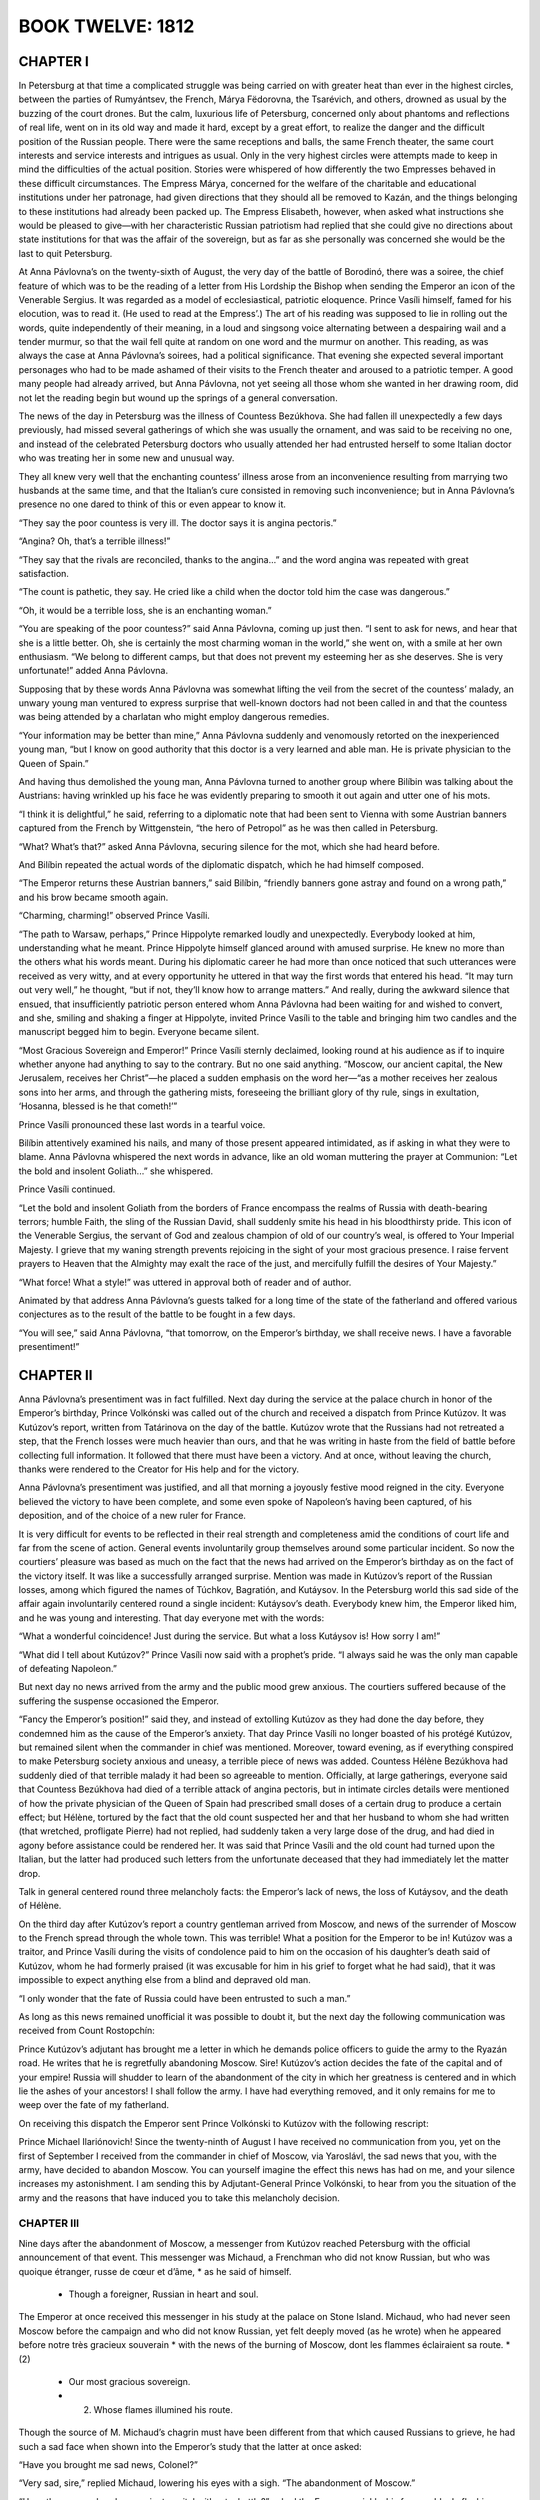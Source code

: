 .. _ref-2600-b12:

BOOK TWELVE: 1812
^^^^^^^^^^^^^^^^^



.. _ref-2600-b12-ch1:

CHAPTER I
---------

In Petersburg at that time a complicated struggle was being carried on
with greater heat than ever in the highest circles, between the parties
of Rumyántsev, the French, Márya Fëdorovna, the Tsarévich, and others,
drowned as usual by the buzzing of the court drones. But the calm,
luxurious life of Petersburg, concerned only about phantoms and
reflections of real life, went on in its old way and made it hard,
except by a great effort, to realize the danger and the difficult
position of the Russian people. There were the same receptions and
balls, the same French theater, the same court interests and service
interests and intrigues as usual. Only in the very highest circles were
attempts made to keep in mind the difficulties of the actual position.
Stories were whispered of how differently the two Empresses behaved
in these difficult circumstances. The Empress Márya, concerned for
the welfare of the charitable and educational institutions under her
patronage, had given directions that they should all be removed to
Kazán, and the things belonging to these institutions had already been
packed up. The Empress Elisabeth, however, when asked what instructions
she would be pleased to give—with her characteristic Russian patriotism
had replied that she could give no directions about state institutions
for that was the affair of the sovereign, but as far as she personally
was concerned she would be the last to quit Petersburg.

At Anna Pávlovna’s on the twenty-sixth of August, the very day of the
battle of Borodinó, there was a soiree, the chief feature of which was
to be the reading of a letter from His Lordship the Bishop when sending
the Emperor an icon of the Venerable Sergius. It was regarded as a model
of ecclesiastical, patriotic eloquence. Prince Vasíli himself, famed for
his elocution, was to read it. (He used to read at the Empress’.) The
art of his reading was supposed to lie in rolling out the words, quite
independently of their meaning, in a loud and singsong voice alternating
between a despairing wail and a tender murmur, so that the wail fell
quite at random on one word and the murmur on another. This reading,
as was always the case at Anna Pávlovna’s soirees, had a political
significance. That evening she expected several important personages who
had to be made ashamed of their visits to the French theater and aroused
to a patriotic temper. A good many people had already arrived, but Anna
Pávlovna, not yet seeing all those whom she wanted in her drawing room,
did not let the reading begin but wound up the springs of a general
conversation.

The news of the day in Petersburg was the illness of Countess Bezúkhova.
She had fallen ill unexpectedly a few days previously, had missed
several gatherings of which she was usually the ornament, and was said
to be receiving no one, and instead of the celebrated Petersburg doctors
who usually attended her had entrusted herself to some Italian doctor
who was treating her in some new and unusual way.

They all knew very well that the enchanting countess’ illness arose from
an inconvenience resulting from marrying two husbands at the same time,
and that the Italian’s cure consisted in removing such inconvenience;
but in Anna Pávlovna’s presence no one dared to think of this or even
appear to know it.

“They say the poor countess is very ill. The doctor says it is angina
pectoris.”

“Angina? Oh, that’s a terrible illness!”

“They say that the rivals are reconciled, thanks to the angina...” and
the word angina was repeated with great satisfaction.

“The count is pathetic, they say. He cried like a child when the doctor
told him the case was dangerous.”

“Oh, it would be a terrible loss, she is an enchanting woman.”

“You are speaking of the poor countess?” said Anna Pávlovna, coming
up just then. “I sent to ask for news, and hear that she is a little
better. Oh, she is certainly the most charming woman in the world,” she
went on, with a smile at her own enthusiasm. “We belong to different
camps, but that does not prevent my esteeming her as she deserves. She
is very unfortunate!” added Anna Pávlovna.

Supposing that by these words Anna Pávlovna was somewhat lifting the
veil from the secret of the countess’ malady, an unwary young man
ventured to express surprise that well-known doctors had not been called
in and that the countess was being attended by a charlatan who might
employ dangerous remedies.

“Your information may be better than mine,” Anna Pávlovna suddenly and
venomously retorted on the inexperienced young man, “but I know on good
authority that this doctor is a very learned and able man. He is private
physician to the Queen of Spain.”

And having thus demolished the young man, Anna Pávlovna turned to
another group where Bilíbin was talking about the Austrians: having
wrinkled up his face he was evidently preparing to smooth it out again
and utter one of his mots.

“I think it is delightful,” he said, referring to a diplomatic note that
had been sent to Vienna with some Austrian banners captured from the
French by Wittgenstein, “the hero of Petropol” as he was then called in
Petersburg.

“What? What’s that?” asked Anna Pávlovna, securing silence for the mot,
which she had heard before.

And Bilíbin repeated the actual words of the diplomatic dispatch, which
he had himself composed.

“The Emperor returns these Austrian banners,” said Bilíbin, “friendly
banners gone astray and found on a wrong path,” and his brow became
smooth again.

“Charming, charming!” observed Prince Vasíli.

“The path to Warsaw, perhaps,” Prince Hippolyte remarked loudly and
unexpectedly. Everybody looked at him, understanding what he meant.
Prince Hippolyte himself glanced around with amused surprise. He knew no
more than the others what his words meant. During his diplomatic career
he had more than once noticed that such utterances were received as very
witty, and at every opportunity he uttered in that way the first words
that entered his head. “It may turn out very well,” he thought, “but
if not, they’ll know how to arrange matters.” And really, during the
awkward silence that ensued, that insufficiently patriotic person
entered whom Anna Pávlovna had been waiting for and wished to convert,
and she, smiling and shaking a finger at Hippolyte, invited Prince
Vasíli to the table and bringing him two candles and the manuscript
begged him to begin. Everyone became silent.

“Most Gracious Sovereign and Emperor!” Prince Vasíli sternly declaimed,
looking round at his audience as if to inquire whether anyone had
anything to say to the contrary. But no one said anything. “Moscow, our
ancient capital, the New Jerusalem, receives her Christ”—he placed a
sudden emphasis on the word her—“as a mother receives her zealous sons
into her arms, and through the gathering mists, foreseeing the brilliant
glory of thy rule, sings in exultation, ‘Hosanna, blessed is he that
cometh!’”

Prince Vasíli pronounced these last words in a tearful voice.

Bilíbin attentively examined his nails, and many of those present
appeared intimidated, as if asking in what they were to blame. Anna
Pávlovna whispered the next words in advance, like an old woman
muttering the prayer at Communion: “Let the bold and insolent
Goliath...” she whispered.

Prince Vasíli continued.

“Let the bold and insolent Goliath from the borders of France encompass
the realms of Russia with death-bearing terrors; humble Faith, the sling
of the Russian David, shall suddenly smite his head in his bloodthirsty
pride. This icon of the Venerable Sergius, the servant of God and
zealous champion of old of our country’s weal, is offered to Your
Imperial Majesty. I grieve that my waning strength prevents rejoicing
in the sight of your most gracious presence. I raise fervent prayers to
Heaven that the Almighty may exalt the race of the just, and mercifully
fulfill the desires of Your Majesty.”

“What force! What a style!” was uttered in approval both of reader and
of author.

Animated by that address Anna Pávlovna’s guests talked for a long time
of the state of the fatherland and offered various conjectures as to the
result of the battle to be fought in a few days.

“You will see,” said Anna Pávlovna, “that tomorrow, on the Emperor’s
birthday, we shall receive news. I have a favorable presentiment!”



.. _ref-2600-b12-ch2:

CHAPTER II
----------

Anna Pávlovna’s presentiment was in fact fulfilled. Next day during the
service at the palace church in honor of the Emperor’s birthday, Prince
Volkónski was called out of the church and received a dispatch from
Prince Kutúzov. It was Kutúzov’s report, written from Tatárinova on the
day of the battle. Kutúzov wrote that the Russians had not retreated a
step, that the French losses were much heavier than ours, and that he
was writing in haste from the field of battle before collecting full
information. It followed that there must have been a victory. And at
once, without leaving the church, thanks were rendered to the Creator
for His help and for the victory.

Anna Pávlovna’s presentiment was justified, and all that morning a
joyously festive mood reigned in the city. Everyone believed the victory
to have been complete, and some even spoke of Napoleon’s having been
captured, of his deposition, and of the choice of a new ruler for
France.

It is very difficult for events to be reflected in their real strength
and completeness amid the conditions of court life and far from the
scene of action. General events involuntarily group themselves around
some particular incident. So now the courtiers’ pleasure was based as
much on the fact that the news had arrived on the Emperor’s birthday as
on the fact of the victory itself. It was like a successfully arranged
surprise. Mention was made in Kutúzov’s report of the Russian losses,
among which figured the names of Túchkov, Bagratión, and Kutáysov. In
the Petersburg world this sad side of the affair again involuntarily
centered round a single incident: Kutáysov’s death. Everybody knew
him, the Emperor liked him, and he was young and interesting. That day
everyone met with the words:

“What a wonderful coincidence! Just during the service. But what a loss
Kutáysov is! How sorry I am!”

“What did I tell about Kutúzov?” Prince Vasíli now said with a
prophet’s pride. “I always said he was the only man capable of defeating
Napoleon.”

But next day no news arrived from the army and the public mood grew
anxious. The courtiers suffered because of the suffering the suspense
occasioned the Emperor.

“Fancy the Emperor’s position!” said they, and instead of extolling
Kutúzov as they had done the day before, they condemned him as the cause
of the Emperor’s anxiety. That day Prince Vasíli no longer boasted of
his protégé Kutúzov, but remained silent when the commander in chief was
mentioned. Moreover, toward evening, as if everything conspired to make
Petersburg society anxious and uneasy, a terrible piece of news was
added. Countess Hélène Bezúkhova had suddenly died of that terrible
malady it had been so agreeable to mention. Officially, at large
gatherings, everyone said that Countess Bezúkhova had died of a
terrible attack of angina pectoris, but in intimate circles details
were mentioned of how the private physician of the Queen of Spain had
prescribed small doses of a certain drug to produce a certain effect;
but Hélène, tortured by the fact that the old count suspected her and
that her husband to whom she had written (that wretched, profligate
Pierre) had not replied, had suddenly taken a very large dose of the
drug, and had died in agony before assistance could be rendered her.
It was said that Prince Vasíli and the old count had turned upon the
Italian, but the latter had produced such letters from the unfortunate
deceased that they had immediately let the matter drop.

Talk in general centered round three melancholy facts: the Emperor’s
lack of news, the loss of Kutáysov, and the death of Hélène.

On the third day after Kutúzov’s report a country gentleman arrived from
Moscow, and news of the surrender of Moscow to the French spread through
the whole town. This was terrible! What a position for the Emperor to
be in! Kutúzov was a traitor, and Prince Vasíli during the visits of
condolence paid to him on the occasion of his daughter’s death said of
Kutúzov, whom he had formerly praised (it was excusable for him in his
grief to forget what he had said), that it was impossible to expect
anything else from a blind and depraved old man.

“I only wonder that the fate of Russia could have been entrusted to such
a man.”

As long as this news remained unofficial it was possible to doubt it,
but the next day the following communication was received from Count
Rostopchín:

Prince Kutúzov’s adjutant has brought me a letter in which he demands
police officers to guide the army to the Ryazán road. He writes that
he is regretfully abandoning Moscow. Sire! Kutúzov’s action decides the
fate of the capital and of your empire! Russia will shudder to learn of
the abandonment of the city in which her greatness is centered and in
which lie the ashes of your ancestors! I shall follow the army. I have
had everything removed, and it only remains for me to weep over the fate
of my fatherland.

On receiving this dispatch the Emperor sent Prince Volkónski to Kutúzov
with the following rescript:

Prince Michael Ilariónovich! Since the twenty-ninth of August I have
received no communication from you, yet on the first of September I
received from the commander in chief of Moscow, via Yaroslávl, the sad
news that you, with the army, have decided to abandon Moscow. You can
yourself imagine the effect this news has had on me, and your silence
increases my astonishment. I am sending this by Adjutant-General Prince
Volkónski, to hear from you the situation of the army and the reasons
that have induced you to take this melancholy decision.



.. _ref-2600-b12-ch3:

CHAPTER III
~~~~~~~~~~~

Nine days after the abandonment of Moscow, a messenger from Kutúzov
reached Petersburg with the official announcement of that event. This
messenger was Michaud, a Frenchman who did not know Russian, but who was
quoique étranger, russe de cœur et d’âme, * as he said of himself.

    * Though a foreigner, Russian in heart and soul.

The Emperor at once received this messenger in his study at the palace
on Stone Island. Michaud, who had never seen Moscow before the campaign
and who did not know Russian, yet felt deeply moved (as he wrote) when
he appeared before notre très gracieux souverain * with the news of the
burning of Moscow, dont les flammes éclairaient sa route. *(2)

     * Our most gracious sovereign.

     * (2) Whose flames illumined his route.

Though the source of M. Michaud’s chagrin must have been different from
that which caused Russians to grieve, he had such a sad face when shown
into the Emperor’s study that the latter at once asked:

“Have you brought me sad news, Colonel?”

“Very sad, sire,” replied Michaud, lowering his eyes with a sigh. “The
abandonment of Moscow.”

“Have they surrendered my ancient capital without a battle?” asked the
Emperor quickly, his face suddenly flushing.

Michaud respectfully delivered the message Kutúzov had entrusted to him,
which was that it had been impossible to fight before Moscow, and that
as the only remaining choice was between losing the army as well as
Moscow, or losing Moscow alone, the field marshal had to choose the
latter.

The Emperor listened in silence, not looking at Michaud.

“Has the enemy entered the city?” he asked.

“Yes, sire, and Moscow is now in ashes. I left it all in flames,”
replied Michaud in a decided tone, but glancing at the Emperor he was
frightened by what he had done.

The Emperor began to breathe heavily and rapidly, his lower lip
trembled, and tears instantly appeared in his fine blue eyes.

But this lasted only a moment. He suddenly frowned, as if blaming
himself for his weakness, and raising his head addressed Michaud in a
firm voice:

“I see, Colonel, from all that is happening, that Providence requires
great sacrifices of us... I am ready to submit myself in all things to
His will; but tell me, Michaud, how did you leave the army when it
saw my ancient capital abandoned without a battle? Did you not notice
discouragement?...”

Seeing that his most gracious ruler was calm once more, Michaud also
grew calm, but was not immediately ready to reply to the Emperor’s
direct and relevant question which required a direct answer.

“Sire, will you allow me to speak frankly as befits a loyal soldier?” he
asked to gain time.

“Colonel, I always require it,” replied the Emperor. “Conceal nothing
from me, I wish to know absolutely how things are.”

“Sire!” said Michaud with a subtle, scarcely perceptible smile on his
lips, having now prepared a well-phrased reply, “sire, I left the
whole army, from its chiefs to the lowest soldier, without exception in
desperate and agonized terror...”

“How is that?” the Emperor interrupted him, frowning sternly. “Would
misfortune make my Russians lose heart?... Never!”

Michaud had only waited for this to bring out the phrase he had
prepared.

“Sire,” he said, with respectful playfulness, “they are only afraid lest
Your Majesty, in the goodness of your heart, should allow yourself to be
persuaded to make peace. They are burning for the combat,” declared this
representative of the Russian nation, “and to prove to Your Majesty by
the sacrifice of their lives how devoted they are....”

“Ah!” said the Emperor reassured, and with a kindly gleam in his eyes,
he patted Michaud on the shoulder. “You set me at ease, Colonel.”

He bent his head and was silent for some time.

“Well, then, go back to the army,” he said, drawing himself up to his
full height and addressing Michaud with a gracious and majestic gesture,
“and tell our brave men and all my good subjects wherever you go that
when I have not a soldier left I shall put myself at the head of my
beloved nobility and my good peasants and so use the last resources of
my empire. It still offers me more than my enemies suppose,” said the
Emperor growing more and more animated; “but should it ever be ordained
by Divine Providence,” he continued, raising to heaven his fine eyes
shining with emotion, “that my dynasty should cease to reign on the
throne of my ancestors, then after exhausting all the means at my
command, I shall let my beard grow to here” (he pointed halfway down his
chest) “and go and eat potatoes with the meanest of my peasants, rather
than sign the disgrace of my country and of my beloved people whose
sacrifices I know how to appreciate.”

Having uttered these words in an agitated voice the Emperor suddenly
turned away as if to hide from Michaud the tears that rose to his eyes,
and went to the further end of his study. Having stood there a few
moments, he strode back to Michaud and pressed his arm below the elbow
with a vigorous movement. The Emperor’s mild and handsome face was
flushed and his eyes gleamed with resolution and anger.

“Colonel Michaud, do not forget what I say to you here, perhaps we may
recall it with pleasure someday... Napoleon or I,” said the Emperor,
touching his breast. “We can no longer both reign together. I have
learned to know him, and he will not deceive me any more....”

And the Emperor paused, with a frown.

When he heard these words and saw the expression of firm resolution in
the Emperor’s eyes, Michaud—quoique étranger, russe de cœur et d’âme,—at
that solemn moment felt himself enraptured by all that he had heard (as
he used afterwards to say), and gave expression to his own feelings and
those of the Russian people whose representative he considered himself
to be, in the following words:

“Sire!” said he, “Your Majesty is at this moment signing the glory of
the nation and the salvation of Europe!”

With an inclination of the head the Emperor dismissed him.



.. _ref-2600-b12-ch4:

CHAPTER IV
----------

It is natural for us who were not living in those days to imagine that
when half Russia had been conquered and the inhabitants were fleeing to
distant provinces, and one levy after another was being raised for the
defense of the fatherland, all Russians from the greatest to the least
were solely engaged in sacrificing themselves, saving their fatherland,
or weeping over its downfall. The tales and descriptions of that time
without exception speak only of the self-sacrifice, patriotic devotion,
despair, grief, and the heroism of the Russians. But it was not really
so. It appears so to us because we see only the general historic
interest of that time and do not see all the personal human interests
that people had. Yet in reality those personal interests of the moment
so much transcend the general interests that they always prevent the
public interest from being felt or even noticed. Most of the people at
that time paid no attention to the general progress of events but were
guided only by their private interests, and they were the very people
whose activities at that period were most useful.

Those who tried to understand the general course of events and to take
part in it by self-sacrifice and heroism were the most useless members
of society, they saw everything upside down, and all they did for the
common good turned out to be useless and foolish—like Pierre’s and
Mamónov’s regiments which looted Russian villages, and the lint the
young ladies prepared and that never reached the wounded, and so on.
Even those, fond of intellectual talk and of expressing their feelings,
who discussed Russia’s position at the time involuntarily introduced
into their conversation either a shade of pretense and falsehood or
useless condemnation and anger directed against people accused of
actions no one could possibly be guilty of. In historic events the rule
forbidding us to eat of the fruit of the Tree of Knowledge is specially
applicable. Only unconscious action bears fruit, and he who plays a part
in an historic event never understands its significance. If he tries to
realize it his efforts are fruitless.

The more closely a man was engaged in the events then taking place in
Russia the less did he realize their significance. In Petersburg and
in the provinces at a distance from Moscow, ladies, and gentlemen in
militia uniforms, wept for Russia and its ancient capital and talked of
self-sacrifice and so on; but in the army which retired beyond Moscow
there was little talk or thought of Moscow, and when they caught sight
of its burned ruins no one swore to be avenged on the French, but they
thought about their next pay, their next quarters, of Matrëshka the
vivandière, and like matters.

As the war had caught him in the service, Nicholas Rostóv took a close
and prolonged part in the defense of his country, but did so casually,
without any aim at self-sacrifice, and he therefore looked at what was
going on in Russia without despair and without dismally racking his
brains over it. Had he been asked what he thought of the state of
Russia, he would have said that it was not his business to think about
it, that Kutúzov and others were there for that purpose, but that he had
heard that the regiments were to be made up to their full strength, that
fighting would probably go on for a long time yet, and that things being
so it was quite likely he might be in command of a regiment in a couple
of years’ time.

As he looked at the matter in this way, he learned that he was being
sent to Vorónezh to buy remounts for his division, not only without
regret at being prevented from taking part in the coming battle, but
with the greatest pleasure—which he did not conceal and which his
comrades fully understood.

A few days before the battle of Borodinó, Nicholas received the
necessary money and warrants, and having sent some hussars on in
advance, he set out with post horses for Vorónezh.

Only a man who has experienced it—that is, has passed some months
continuously in an atmosphere of campaigning and war—can understand the
delight Nicholas felt when he escaped from the region covered by the
army’s foraging operations, provision trains, and hospitals. When—free
from soldiers, wagons, and the filthy traces of a camp—he saw villages
with peasants and peasant women, gentlemen’s country houses, fields
where cattle were grazing, posthouses with stationmasters asleep in
them, he rejoiced as though seeing all this for the first time. What for
a long while specially surprised and delighted him were the women, young
and healthy, without a dozen officers making up to each of them; women,
too, who were pleased and flattered that a passing officer should joke
with them.

In the highest spirits Nicholas arrived at night at a hotel in Vorónezh,
ordered things he had long been deprived of in camp, and next day, very
clean-shaven and in a full-dress uniform he had not worn for a long
time, went to present himself to the authorities.

The commander of the militia was a civilian general, an old man who was
evidently pleased with his military designation and rank. He received
Nicholas brusquely (imagining this to be characteristically military)
and questioned him with an important air, as if considering the general
progress of affairs and approving and disapproving with full right to do
so. Nicholas was in such good spirits that this merely amused him.

From the commander of the militia he drove to the governor. The governor
was a brisk little man, very simple and affable. He indicated the stud
farms at which Nicholas might procure horses, recommended to him a horse
dealer in the town and a landowner fourteen miles out of town who had
the best horses, and promised to assist him in every way.

“You are Count Ilyá Rostóv’s son? My wife was a great friend of your
mother’s. We are at home on Thursdays—today is Thursday, so please come
and see us quite informally,” said the governor, taking leave of him.

Immediately on leaving the governor’s, Nicholas hired post horses and,
taking his squadron quartermaster with him, drove at a gallop to the
landowner, fourteen miles away, who had the stud. Everything seemed to
him pleasant and easy during that first part of his stay in Vorónezh
and, as usually happens when a man is in a pleasant state of mind,
everything went well and easily.

The landowner to whom Nicholas went was a bachelor, an old cavalryman, a
horse fancier, a sportsman, the possessor of some century-old brandy
and some old Hungarian wine, who had a snuggery where he smoked, and who
owned some splendid horses.

In very few words Nicholas bought seventeen picked stallions for six
thousand rubles—to serve, as he said, as samples of his remounts. After
dining and taking rather too much of the Hungarian wine, Nicholas—having
exchanged kisses with the landowner, with whom he was already on the
friendliest terms—galloped back over abominable roads, in the brightest
frame of mind, continually urging on the driver so as to be in time for
the governor’s party.

When he had changed, poured water over his head, and scented himself,
Nicholas arrived at the governor’s rather late, but with the phrase
“better late than never” on his lips.

It was not a ball, nor had dancing been announced, but everyone knew
that Catherine Petróvna would play valses and the écossaise on the
clavichord and that there would be dancing, and so everyone had come as
to a ball.

Provincial life in 1812 went on very much as usual, but with this
difference, that it was livelier in the towns in consequence of the
arrival of many wealthy families from Moscow, and as in everything that
went on in Russia at that time a special recklessness was noticeable, an
“in for a penny, in for a pound—who cares?” spirit, and the inevitable
small talk, instead of turning on the weather and mutual acquaintances,
now turned on Moscow, the army, and Napoleon.

The society gathered together at the governor’s was the best in
Vorónezh.

There were a great many ladies and some of Nicholas’ Moscow
acquaintances, but there were no men who could at all vie with the
cavalier of St. George, the hussar remount officer, the good-natured
and well-bred Count Rostóv. Among the men was an Italian prisoner, an
officer of the French army; and Nicholas felt that the presence of that
prisoner enhanced his own importance as a Russian hero. The Italian
was, as it were, a war trophy. Nicholas felt this, it seemed to him
that everyone regarded the Italian in the same light, and he treated him
cordially though with dignity and restraint.

As soon as Nicholas entered in his hussar uniform, diffusing around him
a fragrance of perfume and wine, and had uttered the words “better late
than never” and heard them repeated several times by others, people
clustered around him; all eyes turned on him, and he felt at once
that he had entered into his proper position in the province—that of
a universal favorite: a very pleasant position, and intoxicatingly so
after his long privations. At posting stations, at inns, and in the
landowner’s snuggery, maidservants had been flattered by his notice, and
here too at the governor’s party there were (as it seemed to Nicholas)
an inexhaustible number of pretty young women, married and unmarried,
impatiently awaiting his notice. The women and girls flirted with him
and, from the first day, the people concerned themselves to get this
fine young daredevil of an hussar married and settled down. Among these
was the governor’s wife herself, who welcomed Rostóv as a near relative
and called him “Nicholas.”

Catherine Petróvna did actually play valses and the écossaise, and
dancing began in which Nicholas still further captivated the provincial
society by his agility. His particularly free manner of dancing even
surprised them all. Nicholas was himself rather surprised at the way he
danced that evening. He had never danced like that in Moscow and would
even have considered such a very free and easy manner improper and in
bad form, but here he felt it incumbent on him to astonish them all by
something unusual, something they would have to accept as the regular
thing in the capital though new to them in the provinces.

All the evening Nicholas paid attention to a blue-eyed, plump and
pleasing little blonde, the wife of one of the provincial officials.
With the naïve conviction of young men in a merry mood that other men’s
wives were created for them, Rostóv did not leave the lady’s side and
treated her husband in a friendly and conspiratorial style, as if,
without speaking of it, they knew how capitally Nicholas and the lady
would get on together. The husband, however, did not seem to share that
conviction and tried to behave morosely with Rostóv. But the
latter’s good-natured naïveté was so boundless that sometimes even he
involuntarily yielded to Nicholas’ good humor. Toward the end of the
evening, however, as the wife’s face grew more flushed and animated, the
husband’s became more and more melancholy and solemn, as though there
were but a given amount of animation between them and as the wife’s
share increased the husband’s diminished.



.. _ref-2600-b12-ch5:

CHAPTER V
---------


Nicholas sat leaning slightly forward in an armchair, bending closely
over the blonde lady and paying her mythological compliments with a
smile that never left his face. Jauntily shifting the position of his
legs in their tight riding breeches, diffusing an odor of perfume, and
admiring his partner, himself, and the fine outlines of his legs in
their well-fitting Hessian boots, Nicholas told the blonde lady that he
wished to run away with a certain lady here in Vorónezh.

“Which lady?”

“A charming lady, a divine one. Her eyes” (Nicholas looked at his
partner) “are blue, her mouth coral and ivory; her figure” (he glanced
at her shoulders) “like Diana’s....”

The husband came up and sullenly asked his wife what she was talking
about.

“Ah, Nikíta Iványch!” cried Nicholas, rising politely, and as if wishing
Nikíta Iványch to share his joke, he began to tell him of his intention
to elope with a blonde lady.

The husband smiled gloomily, the wife gaily. The governor’s good-natured
wife came up with a look of disapproval.

“Anna Ignátyevna wants to see you, Nicholas,” said she, pronouncing the
name so that Nicholas at once understood that Anna Ignátyevna was a very
important person. “Come, Nicholas! You know you let me call you so?”

“Oh, yes, Aunt. Who is she?”

“Anna Ignátyevna Malvíntseva. She has heard from her niece how you
rescued her.... Can you guess?”

“I rescued such a lot of them!” said Nicholas.

“Her niece, Princess Bolkónskaya. She is here in Vorónezh with her aunt.
Oho! How you blush. Why, are...?”

“Not a bit! Please don’t, Aunt!”

“Very well, very well!... Oh, what a fellow you are!”

The governor’s wife led him up to a tall and very stout old lady with
a blue headdress, who had just finished her game of cards with the most
important personages of the town. This was Malvíntseva, Princess Mary’s
aunt on her mother’s side, a rich, childless widow who always lived in
Vorónezh. When Rostóv approached her she was standing settling up for
the game. She looked at him and, screwing up her eyes sternly, continued
to upbraid the general who had won from her.

“Very pleased, mon cher,” she then said, holding out her hand to
Nicholas. “Pray come and see me.”

After a few words about Princess Mary and her late father, whom
Malvíntseva had evidently not liked, and having asked what Nicholas
knew of Prince Andrew, who also was evidently no favorite of hers, the
important old lady dismissed Nicholas after repeating her invitation to
come to see her.

Nicholas promised to come and blushed again as he bowed. At the mention
of Princess Mary he experienced a feeling of shyness and even of fear,
which he himself did not understand.

When he had parted from Malvíntseva Nicholas wished to return to the
dancing, but the governor’s little wife placed her plump hand on his
sleeve and, saying that she wanted to have a talk with him, led him to
her sitting room, from which those who were there immediately withdrew
so as not to be in her way.

“Do you know, dear boy,” began the governor’s wife with a serious
expression on her kind little face, “that really would be the match for
you: would you like me to arrange it?”

“Whom do you mean, Aunt?” asked Nicholas.

“I will make a match for you with the princess. Catherine Petróvna
speaks of Lily, but I say, no—the princess! Do you want me to do it? I
am sure your mother will be grateful to me. What a charming girl she is,
really! And she is not at all so plain, either.”

“Not at all,” replied Nicholas as if offended at the idea. “As befits
a soldier, Aunt, I don’t force myself on anyone or refuse anything,” he
said before he had time to consider what he was saying.

“Well then, remember, this is not a joke!”

“Of course not!”

“Yes, yes,” the governor’s wife said as if talking to herself. “But,
my dear boy, among other things you are too attentive to the other, the
blonde. One is sorry for the husband, really....”

“Oh no, we are good friends with him,” said Nicholas in the simplicity
of his heart; it did not enter his head that a pastime so pleasant to
himself might not be pleasant to someone else.

“But what nonsense I have been saying to the governor’s wife!” thought
Nicholas suddenly at supper. “She will really begin to arrange a
match... and Sónya...?” And on taking leave of the governor’s wife,
when she again smilingly said to him, “Well then, remember!” he drew her
aside.

“But see here, to tell the truth, Aunt...”

“What is it, my dear? Come, let’s sit down here,” said she.

Nicholas suddenly felt a desire and need to tell his most intimate
thoughts (which he would not have told to his mother, his sister, or
his friend) to this woman who was almost a stranger. When he afterwards
recalled that impulse to unsolicited and inexplicable frankness which
had very important results for him, it seemed to him—as it seems to
everyone in such cases—that it was merely some silly whim that seized
him: yet that burst of frankness, together with other trifling events,
had immense consequences for him and for all his family.

“You see, Aunt, Mamma has long wanted me to marry an heiress, but the
very idea of marrying for money is repugnant to me.”

“Oh yes, I understand,” said the governor’s wife.

“But Princess Bolkónskaya—that’s another matter. I will tell you the
truth. In the first place I like her very much, I feel drawn to her; and
then, after I met her under such circumstances—so strangely, the idea
often occurred to me: ‘This is fate.’ Especially if you remember that
Mamma had long been thinking of it; but I had never happened to meet her
before, somehow it had always happened that we did not meet. And as long
as my sister Natásha was engaged to her brother it was of course out of
the question for me to think of marrying her. And it must needs happen
that I should meet her just when Natásha’s engagement had been broken
off... and then everything... So you see... I never told this to anyone
and never will, only to you.”

The governor’s wife pressed his elbow gratefully.

“You know Sónya, my cousin? I love her, and promised to marry her, and
will do so.... So you see there can be no question about—” said Nicholas
incoherently and blushing.

“My dear boy, what a way to look at it! You know Sónya has nothing and
you yourself say your Papa’s affairs are in a very bad way. And what
about your mother? It would kill her, that’s one thing. And what sort of
life would it be for Sónya—if she’s a girl with a heart? Your mother
in despair, and you all ruined.... No, my dear, you and Sónya ought to
understand that.”

Nicholas remained silent. It comforted him to hear these arguments.

“All the same, Aunt, it is impossible,” he rejoined with a sigh, after
a short pause. “Besides, would the princess have me? And besides, she is
now in mourning. How can one think of it!”

“But you don’t suppose I’m going to get you married at once? There is
always a right way of doing things,” replied the governor’s wife.

“What a matchmaker you are, Aunt...” said Nicholas, kissing her plump
little hand.



.. _ref-2600-b12-ch6:

CHAPTER VI
----------


On reaching Moscow after her meeting with Rostóv, Princess Mary had
found her nephew there with his tutor, and a letter from Prince Andrew
giving her instructions how to get to her Aunt Malvíntseva at Vorónezh.
That feeling akin to temptation which had tormented her during her
father’s illness, since his death, and especially since her meeting with
Rostóv was smothered by arrangements for the journey, anxiety about her
brother, settling in a new house, meeting new people, and attending to
her nephew’s education. She was sad. Now, after a month passed in quiet
surroundings, she felt more and more deeply the loss of her father which
was associated in her mind with the ruin of Russia. She was agitated and
incessantly tortured by the thought of the dangers to which her brother,
the only intimate person now remaining to her, was exposed. She was
worried too about her nephew’s education for which she had always felt
herself incompetent, but in the depths of her soul she felt at peace—a
peace arising from consciousness of having stifled those personal dreams
and hopes that had been on the point of awakening within her and were
related to her meeting with Rostóv.

The day after her party the governor’s wife came to see Malvíntseva
and, after discussing her plan with the aunt, remarked that though
under present circumstances a formal betrothal was, of course, not to be
thought of, all the same the young people might be brought together and
could get to know one another. Malvíntseva expressed approval, and the
governor’s wife began to speak of Rostóv in Mary’s presence, praising
him and telling how he had blushed when Princess Mary’s name was
mentioned. But Princess Mary experienced a painful rather than a joyful
feeling—her mental tranquillity was destroyed, and desires, doubts,
self-reproach, and hopes reawoke.

During the two days that elapsed before Rostóv called, Princess Mary
continually thought of how she ought to behave to him. First she decided
not to come to the drawing room when he called to see her aunt—that it
would not be proper for her, in her deep mourning, to receive visitors;
then she thought this would be rude after what he had done for her; then
it occurred to her that her aunt and the governor’s wife had intentions
concerning herself and Rostóv—their looks and words at times seemed to
confirm this supposition—then she told herself that only she, with her
sinful nature, could think this of them: they could not forget that
situated as she was, while still wearing deep mourning, such matchmaking
would be an insult to her and to her father’s memory. Assuming that she
did go down to see him, Princess Mary imagined the words he would say
to her and what she would say to him, and these words sometimes seemed
undeservedly cold and then to mean too much. More than anything she
feared lest the confusion she felt might overwhelm her and betray her as
soon as she saw him.

But when on Sunday after church the footman announced in the drawing
room that Count Rostóv had called, the princess showed no confusion,
only a slight blush suffused her cheeks and her eyes lit up with a new
and radiant light.

“You have met him, Aunt?” said she in a calm voice, unable herself to
understand that she could be outwardly so calm and natural.

When Rostóv entered the room, the princess dropped her eyes for an
instant, as if to give the visitor time to greet her aunt, and then
just as Nicholas turned to her she raised her head and met his look with
shining eyes. With a movement full of dignity and grace she half rose
with a smile of pleasure, held out her slender, delicate hand to him,
and began to speak in a voice in which for the first time new deep
womanly notes vibrated. Mademoiselle Bourienne, who was in the drawing
room, looked at Princess Mary in bewildered surprise. Herself a
consummate coquette, she could not have maneuvered better on meeting a
man she wished to attract.

“Either black is particularly becoming to her or she really has greatly
improved without my having noticed it. And above all, what tact and
grace!” thought Mademoiselle Bourienne.

Had Princess Mary been capable of reflection at that moment, she would
have been more surprised than Mademoiselle Bourienne at the change that
had taken place in herself. From the moment she recognized that dear,
loved face, a new life force took possession of her and compelled her to
speak and act apart from her own will. From the time Rostóv entered, her
face became suddenly transformed. It was as if a light had been kindled
in a carved and painted lantern and the intricate, skillful, artistic
work on its sides, that previously seemed dark, coarse, and meaningless,
was suddenly shown up in unexpected and striking beauty. For the first
time all that pure, spiritual, inward travail through which she had
lived appeared on the surface. All her inward labor, her dissatisfaction
with herself, her sufferings, her strivings after goodness, her
meekness, love, and self-sacrifice—all this now shone in those radiant
eyes, in her delicate smile, and in every trait of her gentle face.

Rostóv saw all this as clearly as if he had known her whole life. He
felt that the being before him was quite different from, and better
than, anyone he had met before, and above all better than himself.

Their conversation was very simple and unimportant. They spoke of the
war, and like everyone else unconsciously exaggerated their sorrow
about it; they spoke of their last meeting—Nicholas trying to change the
subject—they talked of the governor’s kind wife, of Nicholas’ relations,
and of Princess Mary’s.

She did not talk about her brother, diverting the conversation as soon
as her aunt mentioned Andrew. Evidently she could speak of Russia’s
misfortunes with a certain artificiality, but her brother was too near
her heart and she neither could nor would speak lightly of him. Nicholas
noticed this, as he noticed every shade of Princess Mary’s character
with an observation unusual to him, and everything confirmed his
conviction that she was a quite unusual and extraordinary being.
Nicholas blushed and was confused when people spoke to him about the
princess (as she did when he was mentioned) and even when he thought of
her, but in her presence he felt quite at ease, and said not at all what
he had prepared, but what, quite appropriately, occurred to him at the
moment.

When a pause occurred during his short visit, Nicholas, as is usual when
there are children, turned to Prince Andrew’s little son, caressing him
and asking whether he would like to be an hussar. He took the boy on
his knee, played with him, and looked round at Princess Mary. With a
softened, happy, timid look she watched the boy she loved in the arms
of the man she loved. Nicholas also noticed that look and, as if
understanding it, flushed with pleasure and began to kiss the boy with
good natured playfulness.

As she was in mourning Princess Mary did not go out into society, and
Nicholas did not think it the proper thing to visit her again; but all
the same the governor’s wife went on with her matchmaking, passing on to
Nicholas the flattering things Princess Mary said of him and vice
versa, and insisting on his declaring himself to Princess Mary. For this
purpose she arranged a meeting between the young people at the bishop’s
house before Mass.

Though Rostóv told the governor’s wife that he would not make any
declaration to Princess Mary, he promised to go.

As at Tilsit Rostóv had not allowed himself to doubt that what everybody
considered right was right, so now, after a short but sincere struggle
between his effort to arrange his life by his own sense of justice, and
in obedient submission to circumstances, he chose the latter and yielded
to the power he felt irresistibly carrying him he knew not where. He
knew that after his promise to Sónya it would be what he deemed base to
declare his feelings to Princess Mary. And he knew that he would never
act basely. But he also knew (or rather felt at the bottom of his heart)
that by resigning himself now to the force of circumstances and to those
who were guiding him, he was not only doing nothing wrong, but was doing
something very important—more important than anything he had ever done
in his life.

After meeting Princess Mary, though the course of his life went on
externally as before, all his former amusements lost their charm for him
and he often thought about her. But he never thought about her as he
had thought of all the young ladies without exception whom he had met
in society, nor as he had for a long time, and at one time rapturously,
thought about Sónya. He had pictured each of those young ladies as
almost all honest-hearted young men do, that is, as a possible wife,
adapting her in his imagination to all the conditions of married life:
a white dressing gown, his wife at the tea table, his wife’s carriage,
little ones, Mamma and Papa, their relations to her, and so on—and these
pictures of the future had given him pleasure. But with Princess Mary,
to whom they were trying to get him engaged, he could never picture
anything of future married life. If he tried, his pictures seemed
incongruous and false. It made him afraid.



.. _ref-2600-b12-ch7:

CHAPTER VII
-----------


The dreadful news of the battle of Borodinó, of our losses in killed and
wounded, and the still more terrible news of the loss of Moscow reached
Vorónezh in the middle of September. Princess Mary, having learned of
her brother’s wound only from the Gazette and having no definite news of
him, prepared (so Nicholas heard, he had not seen her again himself) to
set off in search of Prince Andrew.

When he received the news of the battle of Borodinó and the abandonment
of Moscow, Rostóv was not seized with despair, anger, the desire for
vengeance, or any feeling of that kind, but everything in Vorónezh
suddenly seemed to him dull and tiresome, and he experienced an
indefinite feeling of shame and awkwardness. The conversations he heard
seemed to him insincere; he did not know how to judge all these affairs
and felt that only in the regiment would everything again become clear
to him. He made haste to finish buying the horses, and often became
unreasonably angry with his servant and squadron quartermaster.

A few days before his departure a special thanksgiving, at which
Nicholas was present, was held in the cathedral for the Russian victory.
He stood a little behind the governor and held himself with military
decorum through the service, meditating on a great variety of subjects.
When the service was over the governor’s wife beckoned him to her.

“Have you seen the princess?” she asked, indicating with a movement of
her head a lady standing on the opposite side, beyond the choir.

Nicholas immediately recognized Princess Mary not so much by the profile
he saw under her bonnet as by the feeling of solicitude, timidity, and
pity that immediately overcame him. Princess Mary, evidently engrossed
by her thoughts, was crossing herself for the last time before leaving
the church.

Nicholas looked at her face with surprise. It was the same face he had
seen before, there was the same general expression of refined, inner,
spiritual labor, but now it was quite differently lit up. There was a
pathetic expression of sorrow, prayer, and hope in it. As had occurred
before when she was present, Nicholas went up to her without waiting to
be prompted by the governor’s wife and not asking himself whether or not
it was right and proper to address her here in church, and told her he
had heard of her trouble and sympathized with his whole soul. As soon as
she heard his voice a vivid glow kindled in her face, lighting up both
her sorrow and her joy.

“There is one thing I wanted to tell you, Princess,” said Rostóv. “It
is that if your brother, Prince Andrew Nikoláevich, were not living, it
would have been at once announced in the Gazette, as he is a colonel.”

The princess looked at him, not grasping what he was saying, but cheered
by the expression of regretful sympathy on his face.

“And I have known so many cases of a splinter wound” (the Gazette said
it was a shell) “either proving fatal at once or being very slight,”
continued Nicholas. “We must hope for the best, and I am sure...”

Princess Mary interrupted him.

“Oh, that would be so dread...” she began and, prevented by agitation
from finishing, she bent her head with a movement as graceful as
everything she did in his presence and, looking up at him gratefully,
went out, following her aunt.

That evening Nicholas did not go out, but stayed at home to settle some
accounts with the horse dealers. When he had finished that business it
was already too late to go anywhere but still too early to go to bed,
and for a long time he paced up and down the room, reflecting on his
life, a thing he rarely did.

Princess Mary had made an agreeable impression on him when he had met
her in Smolénsk province. His having encountered her in such exceptional
circumstances, and his mother having at one time mentioned her to him as
a good match, had drawn his particular attention to her. When he met her
again in Vorónezh the impression she made on him was not merely pleasing
but powerful. Nicholas had been struck by the peculiar moral beauty he
observed in her at this time. He was, however, preparing to go away and
it had not entered his head to regret that he was thus depriving himself
of chances of meeting her. But that day’s encounter in church had, he
felt, sunk deeper than was desirable for his peace of mind. That pale,
sad, refined face, that radiant look, those gentle graceful gestures,
and especially the deep and tender sorrow expressed in all her features
agitated him and evoked his sympathy. In men Rostóv could not bear to
see the expression of a higher spiritual life (that was why he did not
like Prince Andrew) and he referred to it contemptuously as philosophy
and dreaminess, but in Princess Mary that very sorrow which revealed
the depth of a whole spiritual world foreign to him was an irresistible
attraction.

“She must be a wonderful woman. A real angel!” he said to himself.
“Why am I not free? Why was I in such a hurry with Sónya?” And he
involuntarily compared the two: the lack of spirituality in the one and
the abundance of it in the other—a spirituality he himself lacked and
therefore valued most highly. He tried to picture what would happen were
he free. How he would propose to her and how she would become his wife.
But no, he could not imagine that. He felt awed, and no clear picture
presented itself to his mind. He had long ago pictured to himself a
future with Sónya, and that was all clear and simple just because it
had all been thought out and he knew all there was in Sónya, but it was
impossible to picture a future with Princess Mary, because he did not
understand her but simply loved her.

Reveries about Sónya had had something merry and playful in them, but to
dream of Princess Mary was always difficult and a little frightening.

“How she prayed!” he thought. “It was plain that her whole soul was in
her prayer. Yes, that was the prayer that moves mountains, and I am
sure her prayer will be answered. Why don’t I pray for what I want?” he
suddenly thought. “What do I want? To be free, released from Sónya...
She was right,” he thought, remembering what the governor’s wife had
said: “Nothing but misfortune can come of marrying Sónya. Muddles,
grief for Mamma... business difficulties... muddles, terrible muddles!
Besides, I don’t love her—not as I should. O, God! release me from
this dreadful, inextricable position!” he suddenly began to pray. “Yes,
prayer can move mountains, but one must have faith and not pray as
Natásha and I used to as children, that the snow might turn into
sugar—and then run out into the yard to see whether it had done so. No,
but I am not praying for trifles now,” he thought as he put his pipe
down in a corner, and folding his hands placed himself before the icon.
Softened by memories of Princess Mary he began to pray as he had not
done for a long time. Tears were in his eyes and in his throat when the
door opened and Lavrúshka came in with some papers.

“Blockhead! Why do you come in without being called?” cried Nicholas,
quickly changing his attitude.

“From the governor,” said Lavrúshka in a sleepy voice. “A courier has
arrived and there’s a letter for you.”

“Well, all right, thanks. You can go!”

Nicholas took the two letters, one of which was from his mother and
the other from Sónya. He recognized them by the handwriting and opened
Sónya’s first. He had read only a few lines when he turned pale and his
eyes opened wide with fear and joy.

“No, it’s not possible!” he cried aloud.

Unable to sit still he paced up and down the room holding the letter and
reading it. He glanced through it, then read it again, and then again,
and standing still in the middle of the room he raised his shoulders,
stretching out his hands, with his mouth wide open and his eyes fixed.
What he had just been praying for with confidence that God would hear
him had come to pass; but Nicholas was as much astonished as if it were
something extraordinary and unexpected, and as if the very fact that it
had happened so quickly proved that it had not come from God to whom he
had prayed, but by some ordinary coincidence.

This unexpected and, as it seemed to Nicholas, quite voluntary letter
from Sónya freed him from the knot that fettered him and from which
there had seemed no escape. She wrote that the last unfortunate
events—the loss of almost the whole of the Rostóvs’ Moscow property—and
the countess’ repeatedly expressed wish that Nicholas should marry
Princess Bolkónskaya, together with his silence and coldness of late,
had all combined to make her decide to release him from his promise and
set him completely free.

It would be too painful to me to think that I might be a cause of sorrow
or discord in the family that has been so good to me (she wrote), and my
love has no aim but the happiness of those I love; so, Nicholas, I
beg you to consider yourself free, and to be assured that, in spite of
everything, no one can love you more than does

Your Sónya

Both letters were written from Tróitsa. The other, from the countess,
described their last days in Moscow, their departure, the fire, and
the destruction of all their property. In this letter the countess also
mentioned that Prince Andrew was among the wounded traveling with them;
his state was very critical, but the doctor said there was now more
hope. Sónya and Natásha were nursing him.

Next day Nicholas took his mother’s letter and went to see Princess
Mary. Neither he nor she said a word about what “Natásha nursing him”
might mean, but thanks to this letter Nicholas suddenly became almost as
intimate with the princess as if they were relations.

The following day he saw Princess Mary off on her journey to Yaroslávl,
and a few days later left to rejoin his regiment.



.. _ref-2600-b12-ch8:

CHAPTER VIII
------------


Sónya’s letter written from Tróitsa, which had come as an answer to
Nicholas’ prayer, was prompted by this: the thought of getting Nicholas
married to an heiress occupied the old countess’ mind more and more. She
knew that Sónya was the chief obstacle to this happening, and Sónya’s
life in the countess’ house had grown harder and harder, especially
after they had received a letter from Nicholas telling of his meeting
with Princess Mary in Boguchárovo. The countess let no occasion slip of
making humiliating or cruel allusions to Sónya.

But a few days before they left Moscow, moved and excited by all that
was going on, she called Sónya to her and, instead of reproaching and
making demands on her, tearfully implored her to sacrifice herself
and repay all that the family had done for her by breaking off her
engagement with Nicholas.

“I shall not be at peace till you promise me this.”

Sónya burst into hysterical tears and replied through her sobs that
she would do anything and was prepared for anything, but gave no actual
promise and could not bring herself to decide to do what was demanded
of her. She must sacrifice herself for the family that had reared and
brought her up. To sacrifice herself for others was Sónya’s habit. Her
position in the house was such that only by sacrifice could she show her
worth, and she was accustomed to this and loved doing it. But in all her
former acts of self-sacrifice she had been happily conscious that they
raised her in her own esteem and in that of others, and so made her more
worthy of Nicholas whom she loved more than anything in the world. But
now they wanted her to sacrifice the very thing that constituted the
whole reward for her self-sacrifice and the whole meaning of her life.
And for the first time she felt bitterness against those who had been
her benefactors only to torture her the more painfully; she felt jealous
of Natásha who had never experienced anything of this sort, had never
needed to sacrifice herself, but made others sacrifice themselves for
her and yet was beloved by everybody. And for the first time Sónya felt
that out of her pure, quiet love for Nicholas a passionate feeling
was beginning to grow up which was stronger than principle, virtue,
or religion. Under the influence of this feeling Sónya, whose life of
dependence had taught her involuntarily to be secretive, having answered
the countess in vague general terms, avoided talking with her and
resolved to wait till she should see Nicholas, not in order to set him
free but on the contrary at that meeting to bind him to her forever.

The bustle and terror of the Rostóvs’ last days in Moscow stifled the
gloomy thoughts that oppressed Sónya. She was glad to find escape
from them in practical activity. But when she heard of Prince Andrew’s
presence in their house, despite her sincere pity for him and for
Natásha, she was seized by a joyful and superstitious feeling that God
did not intend her to be separated from Nicholas. She knew that Natásha
loved no one but Prince Andrew and had never ceased to love him. She
knew that being thrown together again under such terrible circumstances
they would again fall in love with one another, and that Nicholas would
then not be able to marry Princess Mary as they would be within the
prohibited degrees of affinity. Despite all the terror of what had
happened during those last days and during the first days of their
journey, this feeling that Providence was intervening in her personal
affairs cheered Sónya.

At the Tróitsa monastery the Rostóvs first broke their journey for a
whole day.

Three large rooms were assigned to them in the monastery hostelry, one
of which was occupied by Prince Andrew. The wounded man was much better
that day and Natásha was sitting with him. In the next room sat the
count and countess respectfully conversing with the prior, who was
calling on them as old acquaintances and benefactors of the monastery.
Sónya was there too, tormented by curiosity as to what Prince Andrew and
Natásha were talking about. She heard the sound of their voices through
the door. That door opened and Natásha came out, looking excited. Not
noticing the monk, who had risen to greet her and was drawing back the
wide sleeve on his right arm, she went up to Sónya and took her hand.

“Natásha, what are you about? Come here!” said the countess.

Natásha went up to the monk for his blessing, and he advised her to pray
for aid to God and His saint.

As soon as the prior withdrew, Natásha took her friend by the hand and
went with her into the unoccupied room.

“Sónya, will he live?” she asked. “Sónya, how happy I am, and how
unhappy!... Sónya, dovey, everything is as it used to be. If only he
lives! He cannot... because... because... of...” and Natásha burst into
tears.

“Yes! I knew it! Thank God!” murmured Sónya. “He will live.”

Sónya was not less agitated than her friend by the latter’s fear and
grief and by her own personal feelings which she shared with no one.
Sobbing, she kissed and comforted Natásha. “If only he lives!” she
thought. Having wept, talked, and wiped away their tears, the two
friends went together to Prince Andrew’s door. Natásha opened it
cautiously and glanced into the room, Sónya standing beside her at the
half-open door.

Prince Andrew was lying raised high on three pillows. His pale face was
calm, his eyes closed, and they could see his regular breathing.

“O, Natásha!” Sónya suddenly almost screamed, catching her companion’s
arm and stepping back from the door.

“What? What is it?” asked Natásha.

“It’s that, that...” said Sónya, with a white face and trembling lips.

Natásha softly closed the door and went with Sónya to the window, not
yet understanding what the latter was telling her.

“You remember,” said Sónya with a solemn and frightened expression.
“You remember when I looked in the mirror for you... at Otrádnoe at
Christmas? Do you remember what I saw?”

“Yes, yes!” cried Natásha opening her eyes wide, and vaguely recalling
that Sónya had told her something about Prince Andrew whom she had seen
lying down.

“You remember?” Sónya went on. “I saw it then and told everybody, you
and Dunyásha. I saw him lying on a bed,” said she, making a gesture with
her hand and a lifted finger at each detail, “and that he had his eyes
closed and was covered just with a pink quilt, and that his hands were
folded,” she concluded, convincing herself that the details she had just
seen were exactly what she had seen in the mirror.

She had in fact seen nothing then but had mentioned the first thing that
came into her head, but what she had invented then seemed to her now
as real as any other recollection. She not only remembered what she had
then said—that he turned to look at her and smiled and was covered with
something red—but was firmly convinced that she had then seen and said
that he was covered with a pink quilt and that his eyes were closed.

“Yes, yes, it really was pink!” cried Natásha, who now thought she
too remembered the word pink being used, and saw in this the most
extraordinary and mysterious part of the prediction.

“But what does it mean?” she added meditatively.

“Oh, I don’t know, it is all so strange,” replied Sónya, clutching at
her head.

A few minutes later Prince Andrew rang and Natásha went to him, but
Sónya, feeling unusually excited and touched, remained at the window
thinking about the strangeness of what had occurred.


They had an opportunity that day to send letters to the army, and the
countess was writing to her son.

“Sónya!” said the countess, raising her eyes from her letter as her
niece passed, “Sónya, won’t you write to Nicholas?” She spoke in a soft,
tremulous voice, and in the weary eyes that looked over her spectacles
Sónya read all that the countess meant to convey with these words. Those
eyes expressed entreaty, shame at having to ask, fear of a refusal, and
readiness for relentless hatred in case of such refusal.

Sónya went up to the countess and, kneeling down, kissed her hand.

“Yes, Mamma, I will write,” said she.

Sónya was softened, excited, and touched by all that had occurred that
day, especially by the mysterious fulfillment she had just seen of her
vision. Now that she knew that the renewal of Natásha’s relations with
Prince Andrew would prevent Nicholas from marrying Princess Mary, she
was joyfully conscious of a return of that self-sacrificing spirit in
which she was accustomed to live and loved to live. So with a joyful
consciousness of performing a magnanimous deed—interrupted several times
by the tears that dimmed her velvety black eyes—she wrote that touching
letter the arrival of which had so amazed Nicholas.



.. _ref-2600-b12-ch9:

CHAPTER IX
----------


The officer and soldiers who had arrested Pierre treated him with
hostility but yet with respect, in the guardhouse to which he was taken.
In their attitude toward him could still be felt both uncertainty as
to who he might be—perhaps a very important person—and hostility as a
result of their recent personal conflict with him.

But when the guard was relieved next morning, Pierre felt that for the
new guard—both officers and men—he was not as interesting as he had
been to his captors; and in fact the guard of the second day did not
recognize in this big, stout man in a peasant coat the vigorous person
who had fought so desperately with the marauder and the convoy and had
uttered those solemn words about saving a child; they saw in him only
No. 17 of the captured Russians, arrested and detained for some reason
by order of the Higher Command. If they noticed anything remarkable
about Pierre, it was only his unabashed, meditative concentration
and thoughtfulness, and the way he spoke French, which struck them as
surprisingly good. In spite of this he was placed that day with the
other arrested suspects, as the separate room he had occupied was
required by an officer.

All the Russians confined with Pierre were men of the lowest class and,
recognizing him as a gentleman, they all avoided him, more especially as
he spoke French. Pierre felt sad at hearing them making fun of him.

That evening he learned that all these prisoners (he, probably, among
them) were to be tried for incendiarism. On the third day he was taken
with the others to a house where a French general with a white mustache
sat with two colonels and other Frenchmen with scarves on their arms.
With the precision and definiteness customary in addressing prisoners,
and which is supposed to preclude human frailty, Pierre like the others
was questioned as to who he was, where he had been, with what object,
and so on.

These questions, like questions put at trials generally, left the
essence of the matter aside, shut out the possibility of that essence’s
being revealed, and were designed only to form a channel through which
the judges wished the answers of the accused to flow so as to lead to
the desired result, namely a conviction. As soon as Pierre began to say
anything that did not fit in with that aim, the channel was removed and
the water could flow to waste. Pierre felt, moreover, what the accused
always feel at their trial, perplexity as to why these questions were
put to him. He had a feeling that it was only out of condescension or a
kind of civility that this device of placing a channel was employed. He
knew he was in these men’s power, that only by force had they brought
him there, that force alone gave them the right to demand answers
to their questions, and that the sole object of that assembly was to
inculpate him. And so, as they had the power and wish to inculpate
him, this expedient of an inquiry and trial seemed unnecessary. It was
evident that any answer would lead to conviction. When asked what he
was doing when he was arrested, Pierre replied in a rather tragic manner
that he was restoring to its parents a child he had saved from the
flames. Why had he fought the marauder? Pierre answered that he “was
protecting a woman,” and that “to protect a woman who was being insulted
was the duty of every man; that...” They interrupted him, for this
was not to the point. Why was he in the yard of a burning house where
witnesses had seen him? He replied that he had gone out to see what
was happening in Moscow. Again they interrupted him: they had not asked
where he was going, but why he was found near the fire? Who was he? they
asked, repeating their first question, which he had declined to answer.
Again he replied that he could not answer it.

“Put that down, that’s bad... very bad,” sternly remarked the general
with the white mustache and red flushed face.


On the fourth day fires broke out on the Zúbovski rampart.

Pierre and thirteen others were moved to the coach house of a merchant’s
house near the Crimean bridge. On his way through the streets Pierre
felt stifled by the smoke which seemed to hang over the whole
city. Fires were visible on all sides. He did not then realize the
significance of the burning of Moscow, and looked at the fires with
horror.

He passed four days in the coach house near the Crimean bridge and
during that time learned, from the talk of the French soldiers, that all
those confined there were awaiting a decision which might come any day
from the marshal. What marshal this was, Pierre could not learn from the
soldiers. Evidently for them “the marshal” represented a very high and
rather mysterious power.

These first days, before the eighth of September when the prisoners were
had up for a second examination, were the hardest of all for Pierre.



.. _ref-2600-b12-ch10:

CHAPTER X
---------


On the eighth of September an officer—a very important one judging by
the respect the guards showed him—entered the coach house where the
prisoners were. This officer, probably someone on the staff, was holding
a paper in his hand, and called over all the Russians there, naming
Pierre as “the man who does not give his name.” Glancing indolently and
indifferently at all the prisoners, he ordered the officer in charge
to have them decently dressed and tidied up before taking them to the
marshal. An hour later a squad of soldiers arrived and Pierre with
thirteen others was led to the Virgin’s Field. It was a fine day, sunny
after rain, and the air was unusually pure. The smoke did not hang low
as on the day when Pierre had been taken from the guardhouse on the
Zúbovski rampart, but rose through the pure air in columns. No flames
were seen, but columns of smoke rose on all sides, and all Moscow as far
as Pierre could see was one vast charred ruin. On all sides there were
waste spaces with only stoves and chimney stacks still standing, and
here and there the blackened walls of some brick houses. Pierre gazed
at the ruins and did not recognize districts he had known well. Here and
there he could see churches that had not been burned. The Krémlin, which
was not destroyed, gleamed white in the distance with its towers and
the belfry of Iván the Great. The domes of the New Convent of the Virgin
glittered brightly and its bells were ringing particularly clearly.
These bells reminded Pierre that it was Sunday and the feast of the
Nativity of the Virgin. But there seemed to be no one to celebrate this
holiday: everywhere were blackened ruins, and the few Russians to be
seen were tattered and frightened people who tried to hide when they saw
the French.

It was plain that the Russian nest was ruined and destroyed, but in
place of the Russian order of life that had been destroyed, Pierre
unconsciously felt that a quite different, firm, French order had been
established over this ruined nest. He felt this in the looks of
the soldiers who, marching in regular ranks briskly and gaily, were
escorting him and the other criminals; he felt it in the looks of an
important French official in a carriage and pair driven by a soldier,
whom they met on the way. He felt it in the merry sounds of regimental
music he heard from the left side of the field, and felt and realized
it especially from the list of prisoners the French officer had read out
when he came that morning. Pierre had been taken by one set of soldiers
and led first to one and then to another place with dozens of other men,
and it seemed that they might have forgotten him, or confused him with
the others. But no: the answers he had given when questioned had come
back to him in his designation as “the man who does not give his name,”
and under that appellation, which to Pierre seemed terrible, they were
now leading him somewhere with unhesitating assurance on their faces
that he and all the other prisoners were exactly the ones they wanted
and that they were being taken to the proper place. Pierre felt himself
to be an insignificant chip fallen among the wheels of a machine whose
action he did not understand but which was working well.

He and the other prisoners were taken to the right side of the Virgin’s
Field, to a large white house with an immense garden not far from the
convent. This was Prince Shcherbátov’s house, where Pierre had often
been in other days, and which, as he learned from the talk of the
soldiers, was now occupied by the marshal, the Duke of Eckmühl (Davout).

They were taken to the entrance and led into the house one by one.
Pierre was the sixth to enter. He was conducted through a glass gallery,
an anteroom, and a hall, which were familiar to him, into a long low
study at the door of which stood an adjutant.

Davout, spectacles on nose, sat bent over a table at the further end of
the room. Pierre went close up to him, but Davout, evidently consulting
a paper that lay before him, did not look up. Without raising his eyes,
he said in a low voice:

“Who are you?”

Pierre was silent because he was incapable of uttering a word. To him
Davout was not merely a French general, but a man notorious for his
cruelty. Looking at his cold face, as he sat like a stern schoolmaster
who was prepared to wait awhile for an answer, Pierre felt that every
instant of delay might cost him his life; but he did not know what
to say. He did not venture to repeat what he had said at his first
examination, yet to disclose his rank and position was dangerous and
embarrassing. So he was silent. But before he had decided what to do,
Davout raised his head, pushed his spectacles back on his forehead,
screwed up his eyes, and looked intently at him.

“I know that man,” he said in a cold, measured tone, evidently
calculated to frighten Pierre.

The chill that had been running down Pierre’s back now seized his head
as in a vise.

“You cannot know me, General, I have never seen you...”

“He is a Russian spy,” Davout interrupted, addressing another general
who was present, but whom Pierre had not noticed.

Davout turned away. With an unexpected reverberation in his voice Pierre
rapidly began:

“No, monseigneur,” he said, suddenly remembering that Davout was a duke.
“No, monseigneur, you cannot have known me. I am a militia officer and
have not quitted Moscow.”

“Your name?” asked Davout.

“Bezúkhov.”

“What proof have I that you are not lying?”

“Monseigneur!” exclaimed Pierre, not in an offended but in a pleading
voice.

Davout looked up and gazed intently at him. For some seconds they looked
at one another, and that look saved Pierre. Apart from conditions of war
and law, that look established human relations between the two men. At
that moment an immense number of things passed dimly through both their
minds, and they realized that they were both children of humanity and
were brothers.

At the first glance, when Davout had only raised his head from the
papers where human affairs and lives were indicated by numbers, Pierre
was merely a circumstance, and Davout could have shot him without
burdening his conscience with an evil deed, but now he saw in him a
human being. He reflected for a moment.

“How can you show me that you are telling the truth?” said Davout
coldly.

Pierre remembered Ramballe, and named him and his regiment and the
street where the house was.

“You are not what you say,” returned Davout.

In a trembling, faltering voice Pierre began adducing proofs of the
truth of his statements.

But at that moment an adjutant entered and reported something to Davout.

Davout brightened up at the news the adjutant brought, and began
buttoning up his uniform. It seemed that he had quite forgotten Pierre.

When the adjutant reminded him of the prisoner, he jerked his head in
Pierre’s direction with a frown and ordered him to be led away. But
where they were to take him Pierre did not know: back to the coach house
or to the place of execution his companions had pointed out to him as
they crossed the Virgin’s Field.

He turned his head and saw that the adjutant was putting another
question to Davout.

“Yes, of course!” replied Davout, but what this “yes” meant, Pierre did
not know.

Pierre could not afterwards remember how he went, whether it was far, or
in which direction. His faculties were quite numbed, he was stupefied,
and noticing nothing around him went on moving his legs as the others
did till they all stopped and he stopped too. The only thought in his
mind at that time was: who was it that had really sentenced him to
death? Not the men on the commission that had first examined him—not one
of them wished to or, evidently, could have done it. It was not Davout,
who had looked at him in so human a way. In another moment Davout would
have realized that he was doing wrong, but just then the adjutant had
come in and interrupted him. The adjutant, also, had evidently had no
evil intent though he might have refrained from coming in. Then who was
executing him, killing him, depriving him of life—him, Pierre, with all
his memories, aspirations, hopes, and thoughts? Who was doing this? And
Pierre felt that it was no one.

It was a system—a concurrence of circumstances.

A system of some sort was killing him—Pierre—depriving him of life, of
everything, annihilating him.



.. _ref-2600-b12-ch11:

CHAPTER XI
----------


From Prince Shcherbátov’s house the prisoners were led straight down the
Virgin’s Field, to the left of the nunnery, as far as a kitchen garden
in which a post had been set up. Beyond that post a fresh pit had been
dug in the ground, and near the post and the pit a large crowd stood
in a semicircle. The crowd consisted of a few Russians and many
of Napoleon’s soldiers who were not on duty—Germans, Italians, and
Frenchmen, in a variety of uniforms. To the right and left of the post
stood rows of French troops in blue uniforms with red epaulets and high
boots and shakos.

The prisoners were placed in a certain order, according to the list
(Pierre was sixth), and were led to the post. Several drums suddenly
began to beat on both sides of them, and at that sound Pierre felt as
if part of his soul had been torn away. He lost the power of thinking or
understanding. He could only hear and see. And he had only one wish—that
the frightful thing that had to happen should happen quickly. Pierre
looked round at his fellow prisoners and scrutinized them.

The two first were convicts with shaven heads. One was tall and thin,
the other dark, shaggy, and sinewy, with a flat nose. The third was
a domestic serf, about forty-five years old, with grizzled hair and a
plump, well-nourished body. The fourth was a peasant, a very handsome
man with a broad, light-brown beard and black eyes. The fifth was a
factory hand, a thin, sallow-faced lad of eighteen in a loose coat.

Pierre heard the French consulting whether to shoot them separately or
two at a time. “In couples,” replied the officer in command in a calm
voice. There was a stir in the ranks of the soldiers and it was evident
that they were all hurrying—not as men hurry to do something they
understand, but as people hurry to finish a necessary but unpleasant and
incomprehensible task.

A French official wearing a scarf came up to the right of the row of
prisoners and read out the sentence in Russian and in French.

Then two pairs of Frenchmen approached the criminals and at the
officer’s command took the two convicts who stood first in the row. The
convicts stopped when they reached the post and, while sacks were being
brought, looked dumbly around as a wounded beast looks at an approaching
huntsman. One crossed himself continually, the other scratched his back
and made a movement of the lips resembling a smile. With hurried hands
the soldiers blindfolded them, drawing the sacks over their heads, and
bound them to the post.

Twelve sharpshooters with muskets stepped out of the ranks with a firm
regular tread and halted eight paces from the post. Pierre turned away
to avoid seeing what was going to happen. Suddenly a crackling, rolling
noise was heard which seemed to him louder than the most terrific
thunder, and he looked round. There was some smoke, and the Frenchmen
were doing something near the pit, with pale faces and trembling hands.
Two more prisoners were led up. In the same way and with similar looks,
these two glanced vainly at the onlookers with only a silent appeal for
protection in their eyes, evidently unable to understand or believe
what was going to happen to them. They could not believe it because they
alone knew what their life meant to them, and so they neither understood
nor believed that it could be taken from them.

Again Pierre did not wish to look and again turned away; but again the
sound as of a frightful explosion struck his ear, and at the same moment
he saw smoke, blood, and the pale, scared faces of the Frenchmen who
were again doing something by the post, their trembling hands impeding
one another. Pierre, breathing heavily, looked around as if asking what
it meant. The same question was expressed in all the looks that met his.

On the faces of all the Russians and of the French soldiers and officers
without exception, he read the same dismay, horror, and conflict that
were in his own heart. “But who, after all, is doing this? They are all
suffering as I am. Who then is it? Who?” flashed for an instant through
his mind.

“Sharpshooters of the 86th, forward!” shouted someone. The fifth
prisoner, the one next to Pierre, was led away—alone. Pierre did not
understand that he was saved, that he and the rest had been brought
there only to witness the execution. With ever-growing horror, and no
sense of joy or relief, he gazed at what was taking place. The fifth man
was the factory lad in the loose cloak. The moment they laid hands on
him he sprang aside in terror and clutched at Pierre. (Pierre shuddered
and shook himself free.) The lad was unable to walk. They dragged him
along, holding him up under the arms, and he screamed. When they got
him to the post he grew quiet, as if he suddenly understood something.
Whether he understood that screaming was useless or whether he thought
it incredible that men should kill him, at any rate he took his stand at
the post, waiting to be blindfolded like the others, and like a wounded
animal looked around him with glittering eyes.

Pierre was no longer able to turn away and close his eyes. His curiosity
and agitation, like that of the whole crowd, reached the highest pitch
at this fifth murder. Like the others this fifth man seemed calm; he
wrapped his loose cloak closer and rubbed one bare foot with the other.

When they began to blindfold him he himself adjusted the knot which
hurt the back of his head; then when they propped him against the
bloodstained post, he leaned back and, not being comfortable in that
position, straightened himself, adjusted his feet, and leaned back again
more comfortably. Pierre did not take his eyes from him and did not miss
his slightest movement.

Probably a word of command was given and was followed by the reports of
eight muskets; but try as he would Pierre could not afterwards remember
having heard the slightest sound of the shots. He only saw how the
workman suddenly sank down on the cords that held him, how blood showed
itself in two places, how the ropes slackened under the weight of the
hanging body, and how the workman sat down, his head hanging unnaturally
and one leg bent under him. Pierre ran up to the post. No one hindered
him. Pale, frightened people were doing something around the workman.
The lower jaw of an old Frenchman with a thick mustache trembled as he
untied the ropes. The body collapsed. The soldiers dragged it awkwardly
from the post and began pushing it into the pit.

They all plainly and certainly knew that they were criminals who must
hide the traces of their guilt as quickly as possible.

Pierre glanced into the pit and saw that the factory lad was lying with
his knees close up to his head and one shoulder higher than the other.
That shoulder rose and fell rhythmically and convulsively, but spadefuls
of earth were already being thrown over the whole body. One of the
soldiers, evidently suffering, shouted gruffly and angrily at Pierre to
go back. But Pierre did not understand him and remained near the post,
and no one drove him away.

When the pit had been filled up a command was given. Pierre was taken
back to his place, and the rows of troops on both sides of the post
made a half turn and went past it at a measured pace. The twenty-four
sharpshooters with discharged muskets, standing in the center of the
circle, ran back to their places as the companies passed by.

Pierre gazed now with dazed eyes at these sharpshooters who ran in
couples out of the circle. All but one rejoined their companies. This
one, a young soldier, his face deadly pale, his shako pushed back, and
his musket resting on the ground, still stood near the pit at the spot
from which he had fired. He swayed like a drunken man, taking some steps
forward and back to save himself from falling. An old, noncommissioned
officer ran out of the ranks and taking him by the elbow dragged him to
his company. The crowd of Russians and Frenchmen began to disperse. They
all went away silently and with drooping heads.

“That will teach them to start fires,” said one of the Frenchmen.

Pierre glanced round at the speaker and saw that it was a soldier who
was trying to find some relief after what had been done, but was not
able to do so. Without finishing what he had begun to say he made a
hopeless movement with his arm and went away.



.. _ref-2600-b12-ch12:

CHAPTER XII
-----------


After the execution Pierre was separated from the rest of the prisoners
and placed alone in a small, ruined, and befouled church.

Toward evening a noncommissioned officer entered with two soldiers and
told him that he had been pardoned and would now go to the barracks for
the prisoners of war. Without understanding what was said to him, Pierre
got up and went with the soldiers. They took him to the upper end of the
field, where there were some sheds built of charred planks, beams,
and battens, and led him into one of them. In the darkness some twenty
different men surrounded Pierre. He looked at them without understanding
who they were, why they were there, or what they wanted of him. He heard
what they said, but did not understand the meaning of the words and
made no kind of deduction from or application of them. He replied to
questions they put to him, but did not consider who was listening to his
replies, nor how they would understand them. He looked at their faces
and figures, but they all seemed to him equally meaningless.

From the moment Pierre had witnessed those terrible murders committed by
men who did not wish to commit them, it was as if the mainspring of
his life, on which everything depended and which made everything appear
alive, had suddenly been wrenched out and everything had collapsed
into a heap of meaningless rubbish. Though he did not acknowledge it to
himself, his faith in the right ordering of the universe, in humanity,
in his own soul, and in God, had been destroyed. He had experienced this
before, but never so strongly as now. When similar doubts had assailed
him before, they had been the result of his own wrongdoing, and at the
bottom of his heart he had felt that relief from his despair and from
those doubts was to be found within himself. But now he felt that
the universe had crumbled before his eyes and only meaningless ruins
remained, and this not by any fault of his own. He felt that it was not
in his power to regain faith in the meaning of life.

Around him in the darkness men were standing and evidently something
about him interested them greatly. They were telling him something and
asking him something. Then they led him away somewhere, and at last he
found himself in a corner of the shed among men who were laughing and
talking on all sides.

“Well, then, mates... that very prince who...” some voice at the other
end of the shed was saying, with a strong emphasis on the word who.

Sitting silent and motionless on a heap of straw against the wall,
Pierre sometimes opened and sometimes closed his eyes. But as soon as
he closed them he saw before him the dreadful face of the factory
lad—especially dreadful because of its simplicity—and the faces of the
murderers, even more dreadful because of their disquiet. And he opened
his eyes again and stared vacantly into the darkness around him.

Beside him in a stooping position sat a small man of whose presence he
was first made aware by a strong smell of perspiration which came from
him every time he moved. This man was doing something to his legs in the
darkness, and though Pierre could not see his face he felt that the man
continually glanced at him. On growing used to the darkness Pierre saw
that the man was taking off his leg bands, and the way he did it aroused
Pierre’s interest.

Having unwound the string that tied the band on one leg, he carefully
coiled it up and immediately set to work on the other leg, glancing up
at Pierre. While one hand hung up the first string the other was already
unwinding the band on the second leg. In this way, having carefully
removed the leg bands by deft circular motions of his arm following
one another uninterruptedly, the man hung the leg bands up on some pegs
fixed above his head. Then he took out a knife, cut something, closed
the knife, placed it under the head of his bed, and, seating himself
comfortably, clasped his arms round his lifted knees and fixed his eyes
on Pierre. The latter was conscious of something pleasant, comforting,
and well-rounded in these deft movements, in the man’s well-ordered
arrangements in his corner, and even in his very smell, and he looked at
the man without taking his eyes from him.

“You’ve seen a lot of trouble, sir, eh?” the little man suddenly said.

And there was so much kindliness and simplicity in his singsong voice
that Pierre tried to reply, but his jaw trembled and he felt tears
rising to his eyes. The little fellow, giving Pierre no time to betray
his confusion, instantly continued in the same pleasant tones:

“Eh, lad, don’t fret!” said he, in the tender singsong caressing voice
old Russian peasant women employ. “Don’t fret, friend—‘suffer an hour,
live for an age!’ that’s how it is, my dear fellow. And here we live,
thank heaven, without offense. Among these folk, too, there are good
men as well as bad,” said he, and still speaking, he turned on his knees
with a supple movement, got up, coughed, and went off to another part of
the shed.

“Eh, you rascal!” Pierre heard the same kind voice saying at the other
end of the shed. “So you’ve come, you rascal? She remembers... Now, now,
that’ll do!”

And the soldier, pushing away a little dog that was jumping up at
him, returned to his place and sat down. In his hands he had something
wrapped in a rag.

“Here, eat a bit, sir,” said he, resuming his former respectful tone as
he unwrapped and offered Pierre some baked potatoes. “We had soup for
dinner and the potatoes are grand!”

Pierre had not eaten all day and the smell of the potatoes seemed
extremely pleasant to him. He thanked the soldier and began to eat.

“Well, are they all right?” said the soldier with a smile. “You should
do like this.”

He took a potato, drew out his clasp knife, cut the potato into two
equal halves on the palm of his hand, sprinkled some salt on it from the
rag, and handed it to Pierre.

“The potatoes are grand!” he said once more. “Eat some like that!”

Pierre thought he had never eaten anything that tasted better.

“Oh, I’m all right,” said he, “but why did they shoot those poor
fellows? The last one was hardly twenty.”

“Tss, tt...!” said the little man. “Ah, what a sin... what a sin!” he
added quickly, and as if his words were always waiting ready in his
mouth and flew out involuntarily he went on: “How was it, sir, that you
stayed in Moscow?”

“I didn’t think they would come so soon. I stayed accidentally,” replied
Pierre.

“And how did they arrest you, dear lad? At your house?”

“No, I went to look at the fire, and they arrested me there, and tried
me as an incendiary.”

“Where there’s law there’s injustice,” put in the little man.

“And have you been here long?” Pierre asked as he munched the last of
the potato.

“I? It was last Sunday they took me, out of a hospital in Moscow.”

“Why, are you a soldier then?”

“Yes, we are soldiers of the Ápsheron regiment. I was dying of fever. We
weren’t told anything. There were some twenty of us lying there. We had
no idea, never guessed at all.”

“And do you feel sad here?” Pierre inquired.

“How can one help it, lad? My name is Platón, and the surname is
Karatáev,” he added, evidently wishing to make it easier for Pierre to
address him. “They call me ‘little falcon’ in the regiment. How is one
to help feeling sad? Moscow—she’s the mother of cities. How can one see
all this and not feel sad? But ‘the maggot gnaws the cabbage, yet dies
first’; that’s what the old folks used to tell us,” he added rapidly.

“What? What did you say?” asked Pierre.

“Who? I?” said Karatáev. “I say things happen not as we plan but as God
judges,” he replied, thinking that he was repeating what he had said
before, and immediately continued:

“Well, and you, have you a family estate, sir? And a house? So you have
abundance, then? And a housewife? And your old parents, are they still
living?” he asked.

And though it was too dark for Pierre to see, he felt that a suppressed
smile of kindliness puckered the soldier’s lips as he put these
questions. He seemed grieved that Pierre had no parents, especially that
he had no mother.

“A wife for counsel, a mother-in-law for welcome, but there’s none as
dear as one’s own mother!” said he. “Well, and have you little ones?” he
went on asking.

Again Pierre’s negative answer seemed to distress him, and he hastened
to add:

“Never mind! You’re young folks yet, and please God may still have some.
The great thing is to live in harmony....”

“But it’s all the same now,” Pierre could not help saying.

“Ah, my dear fellow!” rejoined Karatáev, “never decline a prison or a
beggar’s sack!”

He seated himself more comfortably and coughed, evidently preparing to
tell a long story.

“Well, my dear fellow, I was still living at home,” he began. “We had
a well-to-do homestead, plenty of land, we peasants lived well and our
house was one to thank God for. When Father and we went out mowing
there were seven of us. We lived well. We were real peasants. It so
happened...”

And Platón Karatáev told a long story of how he had gone into someone’s
copse to take wood, how he had been caught by the keeper, had been
tried, flogged, and sent to serve as a soldier.

“Well, lad,” and a smile changed the tone of his voice “we thought it
was a misfortune but it turned out a blessing! If it had not been for
my sin, my brother would have had to go as a soldier. But he, my younger
brother, had five little ones, while I, you see, only left a wife
behind. We had a little girl, but God took her before I went as a
soldier. I come home on leave and I’ll tell you how it was, I look and
see that they are living better than before. The yard full of cattle,
the women at home, two brothers away earning wages, and only Michael the
youngest, at home. Father, he says, ‘All my children are the same to
me: it hurts the same whichever finger gets bitten. But if Platón hadn’t
been shaved for a soldier, Michael would have had to go.’ called us
all to him and, will you believe it, placed us in front of the icons.
‘Michael,’ he says, ‘come here and bow down to his feet; and you, young
woman, you bow down too; and you, grandchildren, also bow down before
him! Do you understand?’ he says. That’s how it is, dear fellow. Fate
looks for a head. But we are always judging, ‘that’s not well—that’s
not right!’ Our luck is like water in a dragnet: you pull at it and it
bulges, but when you’ve drawn it out it’s empty! That’s how it is.”

And Platón shifted his seat on the straw.

After a short silence he rose.

“Well, I think you must be sleepy,” said he, and began rapidly crossing
himself and repeating:

“Lord Jesus Christ, holy Saint Nicholas, Frola and Lavra! Lord Jesus
Christ, holy Saint Nicholas, Frola and Lavra! Lord Jesus Christ, have
mercy on us and save us!” he concluded, then bowed to the ground, got
up, sighed, and sat down again on his heap of straw. “That’s the way.
Lay me down like a stone, O God, and raise me up like a loaf,” he
muttered as he lay down, pulling his coat over him.

“What prayer was that you were saying?” asked Pierre.

“Eh?” murmured Platón, who had almost fallen asleep. “What was I saying?
I was praying. Don’t you pray?”

“Yes, I do,” said Pierre. “But what was that you said: Frola and Lavra?”

“Well, of course,” replied Platón quickly, “the horses’ saints. One must
pity the animals too. Eh, the rascal! Now you’ve curled up and got warm,
you daughter of a bitch!” said Karatáev, touching the dog that lay at
his feet, and again turning over he fell asleep immediately.

Sounds of crying and screaming came from somewhere in the distance
outside, and flames were visible through the cracks of the shed, but
inside it was quiet and dark. For a long time Pierre did not sleep, but
lay with eyes open in the darkness, listening to the regular snoring
of Platón who lay beside him, and he felt that the world that had been
shattered was once more stirring in his soul with a new beauty and on
new and unshakable foundations.



.. _ref-2600-b12-ch13:

CHAPTER XIII
------------


Twenty-three soldiers, three officers, and two officials were confined
in the shed in which Pierre had been placed and where he remained for
four weeks.

When Pierre remembered them afterwards they all seemed misty figures to
him except Platón Karatáev, who always remained in his mind a most
vivid and precious memory and the personification of everything Russian,
kindly, and round. When Pierre saw his neighbor next morning at dawn
the first impression of him, as of something round, was fully confirmed:
Platón’s whole figure—in a French overcoat girdled with a cord, a
soldier’s cap, and bast shoes—was round. His head was quite round, his
back, chest, shoulders, and even his arms, which he held as if ever
ready to embrace something, were rounded, his pleasant smile and his
large, gentle brown eyes were also round.

Platón Karatáev must have been fifty, judging by his stories of
campaigns he had been in, told as by an old soldier. He did not himself
know his age and was quite unable to determine it. But his brilliantly
white, strong teeth which showed in two unbroken semicircles when he
laughed—as he often did—were all sound and good, there was not a gray
hair in his beard or on his head, and his whole body gave an impression
of suppleness and especially of firmness and endurance.

His face, despite its fine, rounded wrinkles, had an expression of
innocence and youth, his voice was pleasant and musical. But the chief
peculiarity of his speech was its directness and appositeness. It was
evident that he never considered what he had said or was going to say,
and consequently the rapidity and justice of his intonation had an
irresistible persuasiveness.

His physical strength and agility during the first days of his
imprisonment were such that he seemed not to know what fatigue and
sickness meant. Every night before lying down, he said: “Lord, lay me
down as a stone and raise me up as a loaf!” and every morning on getting
up, he said: “I lay down and curled up, I get up and shake myself.” And
indeed he only had to lie down, to fall asleep like a stone, and he
only had to shake himself, to be ready without a moment’s delay for some
work, just as children are ready to play directly they awake. He could
do everything, not very well but not badly. He baked, cooked, sewed,
planed, and mended boots. He was always busy, and only at night allowed
himself conversation—of which he was fond—and songs. He did not sing
like a trained singer who knows he is listened to, but like the birds,
evidently giving vent to the sounds in the same way that one stretches
oneself or walks about to get rid of stiffness, and the sounds were
always high-pitched, mournful, delicate, and almost feminine, and his
face at such times was very serious.

Having been taken prisoner and allowed his beard to grow, he seemed to
have thrown off all that had been forced upon him—everything military
and alien to himself—and had returned to his former peasant habits.

“A soldier on leave—a shirt outside breeches,” he would say.

He did not like talking about his life as a soldier, though he did not
complain, and often mentioned that he had not been flogged once during
the whole of his army service. When he related anything it was generally
some old and evidently precious memory of his “Christian” life, as he
called his peasant existence. The proverbs, of which his talk was full,
were for the most part not the coarse and indecent saws soldiers
employ, but those folk sayings which taken without a context seem so
insignificant, but when used appositely suddenly acquire a significance
of profound wisdom.

He would often say the exact opposite of what he had said on a previous
occasion, yet both would be right. He liked to talk and he talked well,
adorning his speech with terms of endearment and with folk sayings which
Pierre thought he invented himself, but the chief charm of his talk lay
in the fact that the commonest events—sometimes just such as Pierre
had witnessed without taking notice of them—assumed in Karatáev’s a
character of solemn fitness. He liked to hear the folk tales one of the
soldiers used to tell of an evening (they were always the same), but
most of all he liked to hear stories of real life. He would smile
joyfully when listening to such stories, now and then putting in a word
or asking a question to make the moral beauty of what he was told clear
to himself. Karatáev had no attachments, friendships, or love, as Pierre
understood them, but loved and lived affectionately with everything life
brought him in contact with, particularly with man—not any particular
man, but those with whom he happened to be. He loved his dog, his
comrades, the French, and Pierre who was his neighbor, but Pierre felt
that in spite of Karatáev’s affectionate tenderness for him (by which
he unconsciously gave Pierre’s spiritual life its due) he would not have
grieved for a moment at parting from him. And Pierre began to feel in
the same way toward Karatáev.

To all the other prisoners Platón Karatáev seemed a most ordinary
soldier. They called him “little falcon” or “Platósha,” chaffed him
good-naturedly, and sent him on errands. But to Pierre he always
remained what he had seemed that first night: an unfathomable, rounded,
eternal personification of the spirit of simplicity and truth.

Platón Karatáev knew nothing by heart except his prayers. When he began
to speak he seemed not to know how he would conclude.

Sometimes Pierre, struck by the meaning of his words, would ask him to
repeat them, but Platón could never recall what he had said a moment
before, just as he never could repeat to Pierre the words of his
favorite song: native and birch tree and my heart is sick occurred in
it, but when spoken and not sung, no meaning could be got out of it. He
did not, and could not, understand the meaning of words apart from
their context. Every word and action of his was the manifestation of
an activity unknown to him, which was his life. But his life, as he
regarded it, had no meaning as a separate thing. It had meaning only as
part of a whole of which he was always conscious. His words and actions
flowed from him as evenly, inevitably, and spontaneously as fragrance
exhales from a flower. He could not understand the value or significance
of any word or deed taken separately.



.. _ref-2600-b12-ch14:

CHAPTER XIV
-----------


When Princess Mary heard from Nicholas that her brother was with the
Rostóvs at Yaroslávl she at once prepared to go there, in spite of her
aunt’s efforts to dissuade her—and not merely to go herself but to take
her nephew with her. Whether it were difficult or easy, possible or
impossible, she did not ask and did not want to know: it was her duty,
not only to herself, to be near her brother who was perhaps dying, but
to do everything possible to take his son to him, and so she prepared
to set off. That she had not heard from Prince Andrew himself, Princess
Mary attributed to his being too weak to write or to his considering the
long journey too hard and too dangerous for her and his son.

In a few days Princess Mary was ready to start. Her equipages were the
huge family coach in which she had traveled to Vorónezh, a semiopen
trap, and a baggage cart. With her traveled Mademoiselle Bourienne,
little Nicholas and his tutor, her old nurse, three maids, Tíkhon, and a
young footman and courier her aunt had sent to accompany her.

The usual route through Moscow could not be thought of, and the
roundabout way Princess Mary was obliged to take through Lípetsk,
Ryazán, Vladímir, and Shúya was very long and, as post horses were not
everywhere obtainable, very difficult, and near Ryazán where the French
were said to have shown themselves was even dangerous.

During this difficult journey Mademoiselle Bourienne, Dessalles, and
Princess Mary’s servants were astonished at her energy and firmness of
spirit. She went to bed later and rose earlier than any of them, and
no difficulties daunted her. Thanks to her activity and energy, which
infected her fellow travelers, they approached Yaroslávl by the end of
the second week.

The last days of her stay in Vorónezh had been the happiest of her life.
Her love for Rostóv no longer tormented or agitated her. It filled her
whole soul, had become an integral part of herself, and she no longer
struggled against it. Latterly she had become convinced that she loved
and was beloved, though she never said this definitely to herself
in words. She had become convinced of it at her last interview with
Nicholas, when he had come to tell her that her brother was with the
Rostóvs. Not by a single word had Nicholas alluded to the fact that
Prince Andrew’s relations with Natásha might, if he recovered, be
renewed, but Princess Mary saw by his face that he knew and thought of
this.

Yet in spite of that, his relation to her—considerate, delicate, and
loving—not only remained unchanged, but it sometimes seemed to Princess
Mary that he was even glad that the family connection between them
allowed him to express his friendship more freely. She knew that she
loved for the first and only time in her life and felt that she was
beloved, and was happy in regard to it.

But this happiness on one side of her spiritual nature did not prevent
her feeling grief for her brother with full force; on the contrary, that
spiritual tranquility on the one side made it the more possible for her
to give full play to her feeling for her brother. That feeling was so
strong at the moment of leaving Vorónezh that those who saw her off, as
they looked at her careworn, despairing face, felt sure she would fall
ill on the journey. But the very difficulties and preoccupations of the
journey, which she took so actively in hand, saved her for a while from
her grief and gave her strength.

As always happens when traveling, Princess Mary thought only of the
journey itself, forgetting its object. But as she approached Yaroslávl
the thought of what might await her there—not after many days, but that
very evening—again presented itself to her and her agitation increased
to its utmost limit.

The courier who had been sent on in advance to find out where the
Rostóvs were staying in Yaroslávl, and in what condition Prince Andrew
was, when he met the big coach just entering the town gates was appalled
by the terrible pallor of the princess’ face that looked out at him from
the window.

“I have found out everything, your excellency: the Rostóvs are staying
at the merchant Brónnikov’s house, in the Square not far from here,
right above the Vólga,” said the courier.

Princess Mary looked at him with frightened inquiry, not understanding
why he did not reply to what she chiefly wanted to know: how was her
brother? Mademoiselle Bourienne put that question for her.

“How is the prince?” she asked.

“His excellency is staying in the same house with them.”

“Then he is alive,” thought Princess Mary, and asked in a low voice:
“How is he?”

“The servants say he is still the same.”

What “still the same” might mean Princess Mary did not ask, but with an
unnoticed glance at little seven-year-old Nicholas, who was sitting in
front of her looking with pleasure at the town, she bowed her head
and did not raise it again till the heavy coach, rumbling, shaking and
swaying, came to a stop. The carriage steps clattered as they were let
down.

The carriage door was opened. On the left there was water—a great
river—and on the right a porch. There were people at the entrance:
servants, and a rosy girl with a large plait of black hair, smiling as
it seemed to Princess Mary in an unpleasantly affected way. (This was
Sónya.) Princess Mary ran up the steps. “This way, this way!” said the
girl, with the same artificial smile, and the princess found herself in
the hall facing an elderly woman of Oriental type, who came rapidly to
meet her with a look of emotion. This was the countess. She embraced
Princess Mary and kissed her.

“Mon enfant!” she muttered, “je vous aime et vous connais depuis
longtemps.” *

    * “My child! I love you and have known you a long time.”


Despite her excitement, Princess Mary realized that this was the
countess and that it was necessary to say something to her. Hardly
knowing how she did it, she contrived to utter a few polite phrases in
French in the same tone as those that had been addressed to her, and
asked: “How is he?”

“The doctor says that he is not in danger,” said the countess, but as
she spoke she raised her eyes with a sigh, and her gesture conveyed a
contradiction of her words.

“Where is he? Can I see him—can I?” asked the princess.

“One moment, Princess, one moment, my dear! Is this his son?” said the
countess, turning to little Nicholas who was coming in with Dessalles.
“There will be room for everybody, this is a big house. Oh, what a
lovely boy!”

The countess took Princess Mary into the drawing room, where Sónya was
talking to Mademoiselle Bourienne. The countess caressed the boy, and
the old count came in and welcomed the princess. He had changed very
much since Princess Mary had last seen him. Then he had been a brisk,
cheerful, self-assured old man; now he seemed a pitiful, bewildered
person. While talking to Princess Mary he continually looked round as
if asking everyone whether he was doing the right thing. After the
destruction of Moscow and of his property, thrown out of his accustomed
groove he seemed to have lost the sense of his own significance and to
feel that there was no longer a place for him in life.

In spite of her one desire to see her brother as soon as possible, and
her vexation that at the moment when all she wanted was to see him they
should be trying to entertain her and pretending to admire her nephew,
the princess noticed all that was going on around her and felt the
necessity of submitting, for a time, to this new order of things which
she had entered. She knew it to be necessary, and though it was hard for
her she was not vexed with these people.

“This is my niece,” said the count, introducing Sónya—“You don’t know
her, Princess?”

Princess Mary turned to Sónya and, trying to stifle the hostile
feeling that arose in her toward the girl, she kissed her. But she felt
oppressed by the fact that the mood of everyone around her was so far
from what was in her own heart.

“Where is he?” she asked again, addressing them all.

“He is downstairs. Natásha is with him,” answered Sónya, flushing. “We
have sent to ask. I think you must be tired, Princess.”

Tears of vexation showed themselves in Princess Mary’s eyes. She turned
away and was about to ask the countess again how to go to him, when
light, impetuous, and seemingly buoyant steps were heard at the door.
The princess looked round and saw Natásha coming in, almost running—that
Natásha whom she had liked so little at their meeting in Moscow long
since.

But hardly had the princess looked at Natásha’s face before she realized
that here was a real comrade in her grief, and consequently a friend.
She ran to meet her, embraced her, and began to cry on her shoulder.

As soon as Natásha, sitting at the head of Prince Andrew’s bed, heard
of Princess Mary’s arrival, she softly left his room and hastened to her
with those swift steps that had sounded buoyant to Princess Mary.

There was only one expression on her agitated face when she ran into the
drawing room—that of love—boundless love for him, for her, and for all
that was near to the man she loved; and of pity, suffering for others,
and passionate desire to give herself entirely to helping them. It was
plain that at that moment there was in Natásha’s heart no thought of
herself or of her own relations with Prince Andrew.

Princess Mary, with her acute sensibility, understood all this at the
first glance at Natásha’s face, and wept on her shoulder with sorrowful
pleasure.

“Come, come to him, Mary,” said Natásha, leading her into the other
room.

Princess Mary raised her head, dried her eyes, and turned to Natásha.
She felt that from her she would be able to understand and learn
everything.

“How...” she began her question but stopped short.

She felt that it was impossible to ask, or to answer, in words.
Natásha’s face and eyes would have to tell her all more clearly and
profoundly.

Natásha was gazing at her, but seemed afraid and in doubt whether to say
all she knew or not; she seemed to feel that before those luminous eyes
which penetrated into the very depths of her heart, it was impossible
not to tell the whole truth which she saw. And suddenly, Natásha’s lips
twitched, ugly wrinkles gathered round her mouth, and covering her face
with her hands she burst into sobs.

Princess Mary understood.

But she still hoped, and asked, in words she herself did not trust:

“But how is his wound? What is his general condition?”

“You, you... will see,” was all Natásha could say.

They sat a little while downstairs near his room till they had left off
crying and were able to go to him with calm faces.

“How has his whole illness gone? Is it long since he grew worse? When
did this happen?” Princess Mary inquired.

Natásha told her that at first there had been danger from his feverish
condition and the pain he suffered, but at Tróitsa that had passed
and the doctor had only been afraid of gangrene. That danger had also
passed. When they reached Yaroslávl the wound had begun to fester
(Natásha knew all about such things as festering) and the doctor had
said that the festering might take a normal course. Then fever set in,
but the doctor had said the fever was not very serious.

“But two days ago this suddenly happened,” said Natásha, struggling with
her sobs. “I don’t know why, but you will see what he is like.”

“Is he weaker? Thinner?” asked the princess.

“No, it’s not that, but worse. You will see. O, Mary, he is too good, he
cannot, cannot live, because...”



.. _ref-2600-b12-ch15:

CHAPTER XV
----------


When Natásha opened Prince Andrew’s door with a familiar movement and
let Princess Mary pass into the room before her, the princess felt the
sobs in her throat. Hard as she had tried to prepare herself, and now
tried to remain tranquil, she knew that she would be unable to look at
him without tears.

The princess understood what Natásha had meant by the words: “two days
ago this suddenly happened.” She understood those words to mean that he
had suddenly softened and that this softening and gentleness were signs
of approaching death. As she stepped to the door she already saw in
imagination Andrew’s face as she remembered it in childhood, a gentle,
mild, sympathetic face which he had rarely shown, and which therefore
affected her very strongly. She was sure he would speak soft, tender
words to her such as her father had uttered before his death, and
that she would not be able to bear it and would burst into sobs in his
presence. Yet sooner or later it had to be, and she went in. The sobs
rose higher and higher in her throat as she more and more clearly
distinguished his form and her shortsighted eyes tried to make out his
features, and then she saw his face and met his gaze.

He was lying in a squirrel-fur dressing gown on a divan, surrounded by
pillows. He was thin and pale. In one thin, translucently white hand
he held a handkerchief, while with the other he stroked the delicate
mustache he had grown, moving his fingers slowly. His eyes gazed at them
as they entered.

On seeing his face and meeting his eyes Princess Mary’s pace suddenly
slackened, she felt her tears dry up and her sobs ceased. She suddenly
felt guilty and grew timid on catching the expression of his face and
eyes.

“But in what am I to blame?” she asked herself. And his cold, stern look
replied: “Because you are alive and thinking of the living, while I...”

In the deep gaze that seemed to look not outwards but inwards there
was an almost hostile expression as he slowly regarded his sister and
Natásha.

He kissed his sister, holding her hand in his as was their wont.

“How are you, Mary? How did you manage to get here?” said he in a voice
as calm and aloof as his look.

Had he screamed in agony, that scream would not have struck such horror
into Princess Mary’s heart as the tone of his voice.

“And have you brought little Nicholas?” he asked in the same slow, quiet
manner and with an obvious effort to remember.

“How are you now?” said Princess Mary, herself surprised at what she was
saying.

“That, my dear, you must ask the doctor,” he replied, and again making
an evident effort to be affectionate, he said with his lips only (his
words clearly did not correspond to his thoughts):

“Merci, chère amie, d’être venue.” *

    * “Thank you for coming, my dear.”


Princess Mary pressed his hand. The pressure made him wince just
perceptibly. He was silent, and she did not know what to say. She now
understood what had happened to him two days before. In his words, his
tone, and especially in that calm, almost antagonistic look could be
felt an estrangement from everything belonging to this world, terrible
in one who is alive. Evidently only with an effort did he understand
anything living; but it was obvious that he failed to understand, not
because he lacked the power to do so but because he understood something
else—something the living did not and could not understand—and which
wholly occupied his mind.

“There, you see how strangely fate has brought us together,” said he,
breaking the silence and pointing to Natásha. “She looks after me all
the time.”

Princess Mary heard him and did not understand how he could say such a
thing. He, the sensitive, tender Prince Andrew, how could he say that,
before her whom he loved and who loved him? Had he expected to live he
could not have said those words in that offensively cold tone. If he had
not known that he was dying, how could he have failed to pity her and
how could he speak like that in her presence? The only explanation was
that he was indifferent, because something else, much more important,
had been revealed to him.

The conversation was cold and disconnected and continually broke off.

“Mary came by way of Ryazán,” said Natásha.

Prince Andrew did not notice that she called his sister Mary, and only
after calling her so in his presence did Natásha notice it herself.

“Really?” he asked.

“They told her that all Moscow has been burned down, and that...”

Natásha stopped. It was impossible to talk. It was plain that he was
making an effort to listen, but could not do so.

“Yes, they say it’s burned,” he said. “It’s a great pity,” and he gazed
straight before him, absently stroking his mustache with his fingers.

“And so you have met Count Nicholas, Mary?” Prince Andrew suddenly said,
evidently wishing to speak pleasantly to them. “He wrote here that he
took a great liking to you,” he went on simply and calmly, evidently
unable to understand all the complex significance his words had for
living people. “If you liked him too, it would be a good thing for you
to get married,” he added rather more quickly, as if pleased at having
found words he had long been seeking.

Princess Mary heard his words but they had no meaning for her, except as
a proof of how far away he now was from everything living.

“Why talk of me?” she said quietly and glanced at Natásha.

Natásha, who felt her glance, did not look at her. All three were again
silent.

“Andrew, would you like...” Princess Mary suddenly said in a trembling
voice, “would you like to see little Nicholas? He is always talking
about you!”

Prince Andrew smiled just perceptibly and for the first time, but
Princess Mary, who knew his face so well, saw with horror that he did
not smile with pleasure or affection for his son, but with quiet, gentle
irony because he thought she was trying what she believed to be the last
means of arousing him.

“Yes, I shall be very glad to see him. Is he quite well?”

When little Nicholas was brought into Prince Andrew’s room he looked at
his father with frightened eyes, but did not cry, because no one else
was crying. Prince Andrew kissed him and evidently did not know what to
say to him.

When Nicholas had been led away, Princess Mary again went up to her
brother, kissed him, and unable to restrain her tears any longer began
to cry.

He looked at her attentively.

“Is it about Nicholas?” he asked.

Princess Mary nodded her head, weeping.

“Mary, you know the Gosp...” but he broke off.

“What did you say?”

“Nothing. You mustn’t cry here,” he said, looking at her with the same
cold expression.


When Princess Mary began to cry, he understood that she was crying at
the thought that little Nicholas would be left without a father. With
a great effort he tried to return to life and to see things from their
point of view.

“Yes, to them it must seem sad!” he thought. “But how simple it is.

“The fowls of the air sow not, neither do they reap, yet your Father
feedeth them,” he said to himself and wished to say to Princess Mary;
“but no, they will take it their own way, they won’t understand! They
can’t understand that all those feelings they prize so—all our feelings,
all those ideas that seem so important to us, are unnecessary. We cannot
understand one another,” and he remained silent.


Prince Andrew’s little son was seven. He could scarcely read, and knew
nothing. After that day he lived through many things, gaining knowledge,
observation, and experience, but had he possessed all the faculties he
afterwards acquired, he could not have had a better or more profound
understanding of the meaning of the scene he had witnessed between
his father, Mary, and Natásha, than he had then. He understood it
completely, and, leaving the room without crying, went silently up
to Natásha who had come out with him and looked shyly at her with his
beautiful, thoughtful eyes, then his uplifted, rosy upper lip trembled
and leaning his head against her he began to cry.

After that he avoided Dessalles and the countess who caressed him and
either sat alone or came timidly to Princess Mary, or to Natásha of whom
he seemed even fonder than of his aunt, and clung to them quietly and
shyly.

When Princess Mary had left Prince Andrew she fully understood what
Natásha’s face had told her. She did not speak any more to Natásha of
hopes of saving his life. She took turns with her beside his sofa, and
did not cry any more, but prayed continually, turning in soul to that
Eternal and Unfathomable, whose presence above the dying man was now so
evident.



.. _ref-2600-b12-ch16:

CHAPTER XVI
-----------


Not only did Prince Andrew know he would die, but he felt that he was
dying and was already half dead. He was conscious of an aloofness from
everything earthly and a strange and joyous lightness of existence.
Without haste or agitation he awaited what was coming. That inexorable,
eternal, distant, and unknown the presence of which he had felt
continually all his life—was now near to him and, by the strange
lightness he experienced, almost comprehensible and palpable....


Formerly he had feared the end. He had twice experienced that terribly
tormenting fear of death—the end—but now he no longer understood that
fear.

He had felt it for the first time when the shell spun like a top before
him, and he looked at the fallow field, the bushes, and the sky, and
knew that he was face to face with death. When he came to himself after
being wounded and the flower of eternal, unfettered love had instantly
unfolded itself in his soul as if freed from the bondage of life that
had restrained it, he no longer feared death and ceased to think about
it.

During the hours of solitude, suffering, and partial delirium he
spent after he was wounded, the more deeply he penetrated into the new
principle of eternal love revealed to him, the more he unconsciously
detached himself from earthly life. To love everything and everybody and
always to sacrifice oneself for love meant not to love anyone, not
to live this earthly life. And the more imbued he became with that
principle of love, the more he renounced life and the more completely he
destroyed that dreadful barrier which—in the absence of such love—stands
between life and death. When during those first days he remembered that
he would have to die, he said to himself: “Well, what of it? So much the
better!”

But after the night in Mytíshchi when, half delirious, he had seen her
for whom he longed appear before him and, having pressed her hand to his
lips, had shed gentle, happy tears, love for a particular woman again
crept unobserved into his heart and once more bound him to life. And
joyful and agitating thoughts began to occupy his mind. Recalling the
moment at the ambulance station when he had seen Kurágin, he could not
now regain the feeling he then had, but was tormented by the question
whether Kurágin was alive. And he dared not inquire.

His illness pursued its normal physical course, but what Natásha
referred to when she said: “This suddenly happened,” had occurred two
days before Princess Mary arrived. It was the last spiritual struggle
between life and death, in which death gained the victory. It was
the unexpected realization of the fact that he still valued life as
presented to him in the form of his love for Natásha, and a last, though
ultimately vanquished, attack of terror before the unknown.

It was evening. As usual after dinner he was slightly feverish, and his
thoughts were preternaturally clear. Sónya was sitting by the table. He
began to doze. Suddenly a feeling of happiness seized him.

“Ah, she has come!” thought he.

And so it was: in Sónya’s place sat Natásha who had just come in
noiselessly.

Since she had begun looking after him, he had always experienced this
physical consciousness of her nearness. She was sitting in an armchair
placed sideways, screening the light of the candle from him, and was
knitting a stocking. She had learned to knit stockings since Prince
Andrew had casually mentioned that no one nursed the sick so well as old
nurses who knit stockings, and that there is something soothing in
the knitting of stockings. The needles clicked lightly in her slender,
rapidly moving hands, and he could clearly see the thoughtful profile
of her drooping face. She moved, and the ball rolled off her knees. She
started, glanced round at him, and screening the candle with her hand
stooped carefully with a supple and exact movement, picked up the ball,
and regained her former position.

He looked at her without moving and saw that she wanted to draw a
deep breath after stooping, but refrained from doing so and breathed
cautiously.

At the Tróitsa monastery they had spoken of the past, and he had told
her that if he lived he would always thank God for his wound which had
brought them together again, but after that they never spoke of the
future.

“Can it or can it not be?” he now thought as he looked at her and
listened to the light click of the steel needles. “Can fate have brought
me to her so strangely only for me to die?... Is it possible that the
truth of life has been revealed to me only to show me that I have spent
my life in falsity? I love her more than anything in the world! But what
am I to do if I love her?” he thought, and he involuntarily groaned,
from a habit acquired during his sufferings.

On hearing that sound Natásha put down the stocking, leaned nearer to
him, and suddenly, noticing his shining eyes, stepped lightly up to him
and bent over him.

“You are not asleep?”

“No, I have been looking at you a long time. I felt you come in. No one
else gives me that sense of soft tranquillity that you do... that light.
I want to weep for joy.”

Natásha drew closer to him. Her face shone with rapturous joy.

“Natásha, I love you too much! More than anything in the world.”

“And I!”—She turned away for an instant. “Why too much?” she asked.

“Why too much?... Well, what do you, what do you feel in your soul, your
whole soul—shall I live? What do you think?”

“I am sure of it, sure!” Natásha almost shouted, taking hold of both his
hands with a passionate movement.

He remained silent awhile.

“How good it would be!” and taking her hand he kissed it.

Natásha felt happy and agitated, but at once remembered that this would
not do and that he had to be quiet.

“But you have not slept,” she said, repressing her joy. “Try to sleep...
please!”

He pressed her hand and released it, and she went back to the candle and
sat down again in her former position. Twice she turned and looked at
him, and her eyes met his beaming at her. She set herself a task on her
stocking and resolved not to turn round till it was finished.

Soon he really shut his eyes and fell asleep. He did not sleep long and
suddenly awoke with a start and in a cold perspiration.

As he fell asleep he had still been thinking of the subject that now
always occupied his mind—about life and death, and chiefly about death.
He felt himself nearer to it.

“Love? What is love?” he thought.

“Love hinders death. Love is life. All, everything that I understand, I
understand only because I love. Everything is, everything exists, only
because I love. Everything is united by it alone. Love is God, and to
die means that I, a particle of love, shall return to the general and
eternal source.” These thoughts seemed to him comforting. But they were
only thoughts. Something was lacking in them, they were not clear, they
were too one-sidedly personal and brain-spun. And there was the former
agitation and obscurity. He fell asleep.

He dreamed that he was lying in the room he really was in, but that
he was quite well and unwounded. Many various, indifferent, and
insignificant people appeared before him. He talked to them and
discussed something trivial. They were preparing to go away somewhere.
Prince Andrew dimly realized that all this was trivial and that he had
more important cares, but he continued to speak, surprising them by
empty witticisms. Gradually, unnoticed, all these persons began to
disappear and a single question, that of the closed door, superseded
all else. He rose and went to the door to bolt and lock it. Everything
depended on whether he was, or was not, in time to lock it. He went, and
tried to hurry, but his legs refused to move and he knew he would not be
in time to lock the door though he painfully strained all his powers. He
was seized by an agonizing fear. And that fear was the fear of death. It
stood behind the door. But just when he was clumsily creeping toward
the door, that dreadful something on the other side was already pressing
against it and forcing its way in. Something not human—death—was
breaking in through that door, and had to be kept out. He seized the
door, making a final effort to hold it back—to lock it was no longer
possible—but his efforts were weak and clumsy and the door, pushed from
behind by that terror, opened and closed again.

Once again it pushed from outside. His last superhuman efforts were vain
and both halves of the door noiselessly opened. It entered, and it was
death, and Prince Andrew died.

But at the instant he died, Prince Andrew remembered that he was asleep,
and at the very instant he died, having made an effort, he awoke.

“Yes, it was death! I died—and woke up. Yes, death is an awakening!” And
all at once it grew light in his soul and the veil that had till then
concealed the unknown was lifted from his spiritual vision. He felt as
if powers till then confined within him had been liberated, and that
strange lightness did not again leave him.

When, waking in a cold perspiration, he moved on the divan, Natásha went
up and asked him what was the matter. He did not answer and looked at
her strangely, not understanding.

That was what had happened to him two days before Princess Mary’s
arrival. From that day, as the doctor expressed it, the wasting fever
assumed a malignant character, but what the doctor said did not interest
Natásha, she saw the terrible moral symptoms which to her were more
convincing.

From that day an awakening from life came to Prince Andrew together with
his awakening from sleep. And compared to the duration of life it did
not seem to him slower than an awakening from sleep compared to the
duration of a dream.

There was nothing terrible or violent in this comparatively slow
awakening.

His last days and hours passed in an ordinary and simple way. Both
Princess Mary and Natásha, who did not leave him, felt this. They did
not weep or shudder and during these last days they themselves felt
that they were not attending on him (he was no longer there, he had left
them) but on what reminded them most closely of him—his body. Both felt
this so strongly that the outward and terrible side of death did not
affect them and they did not feel it necessary to foment their grief.
Neither in his presence nor out of it did they weep, nor did they ever
talk to one another about him. They felt that they could not express in
words what they understood.

They both saw that he was sinking slowly and quietly, deeper and deeper,
away from them, and they both knew that this had to be so and that it
was right.

He confessed, and received communion: everyone came to take leave of
him. When they brought his son to him, he pressed his lips to the boy’s
and turned away, not because he felt it hard and sad (Princess Mary and
Natásha understood that) but simply because he thought it was all that
was required of him, but when they told him to bless the boy, he did
what was demanded and looked round as if asking whether there was
anything else he should do.

When the last convulsions of the body, which the spirit was leaving,
occurred, Princess Mary and Natásha were present.

“Is it over?” said Princess Mary when his body had for a few minutes
lain motionless, growing cold before them. Natásha went up, looked at
the dead eyes, and hastened to close them. She closed them but did not
kiss them, but clung to that which reminded her most nearly of him—his
body.

“Where has he gone? Where is he now?...”

When the body, washed and dressed, lay in the coffin on a table,
everyone came to take leave of him and they all wept.

Little Nicholas cried because his heart was rent by painful perplexity.
The countess and Sónya cried from pity for Natásha and because he was
no more. The old count cried because he felt that before long, he, too,
must take the same terrible step.

Natásha and Princess Mary also wept now, but not because of their own
personal grief; they wept with a reverent and softening emotion which
had taken possession of their souls at the consciousness of the
simple and solemn mystery of death that had been accomplished in their
presence.




